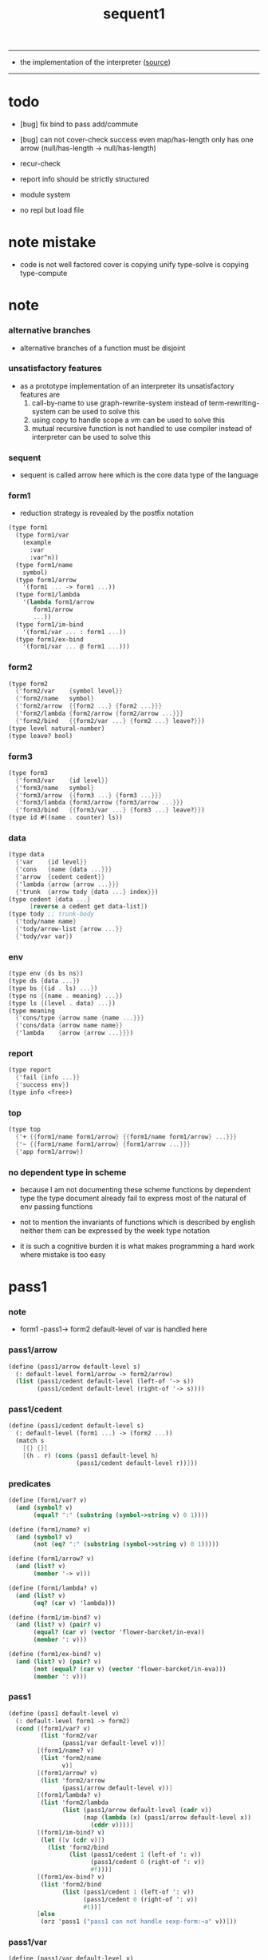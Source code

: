 #+HTML_HEAD: <link rel="stylesheet" href="http://xieyuheng.github.io/asset/css/page.css" type="text/css" media="screen" />
#+PROPERTY: tangle sequent1.scm
#+title: sequent1

---------

- the implementation of the interpreter ([[https://github.com/xieyuheng/sequent1][source]])

---------

* todo

  - [bug] fix bind to pass add/commute

  - [bug] can not cover-check success even map/has-length only has one arrow (null/has-length -> null/has-length)

  - recur-check

  - report info should be strictly structured

  - module system

  - no repl
    but load file

* note mistake

  - code is not well factored
    cover is copying unify
    type-solve is copying type-compute

* note

*** alternative branches

    - alternative branches of a function must be disjoint

*** unsatisfactory features

    - as a prototype implementation of an interpreter
      its unsatisfactory features are
      1. call-by-name
         to use graph-rewrite-system instead of term-rewriting-system
         can be used to solve this
      2. using copy to handle scope
         a vm
         can be used to solve this
      3. mutual recursive function is not handled
         to use compiler instead of interpreter
         can be used to solve this

*** sequent

    - sequent is called arrow here
      which is the core data type of the language

*** form1

    - reduction strategy is revealed by the postfix notation

    #+begin_src scheme :tangle no
    (type form1
      (type form1/var
        (example
          :var
          :var^n))
      (type form1/name
        symbol)
      (type form1/arrow
        '(form1 ... -> form1 ...))
      (type form1/lambda
        '(lambda form1/arrow
           form1/arrow
           ...))
      (type form1/im-bind
        '(form1/var ... : form1 ...))
      (type form1/ex-bind
        '(form1/var ... @ form1 ...)))
    #+end_src

*** form2

    #+begin_src scheme :tangle no
    (type form2
      {'form2/var    {symbol level}}
      {'form2/name   symbol}
      {'form2/arrow  {{form2 ...} {form2 ...}}}
      {'form2/lambda {form2/arrow {form2/arrow ...}}}
      {'form2/bind   {{form2/var ...} {form2 ...} leave?}})
    (type level natural-number)
    (type leave? bool)
    #+end_src

*** form3

    #+begin_src scheme :tangle no
    (type form3
      {'form3/var    {id level}}
      {'form3/name   symbol}
      {'form3/arrow  {{form3 ...} {form3 ...}}}
      {'form3/lambda {form3/arrow {form3/arrow ...}}}
      {'form3/bind   {{form3/var ...} {form3 ...} leave?}})
    (type id #((name . counter) ls))
    #+end_src

*** data

    #+begin_src scheme :tangle no
    (type data
      {'var    {id level}}
      {'cons   {name {data ...}}}
      {'arrow  {cedent cedent}}
      {'lambda {arrow {arrow ...}}}
      {'trunk  {arrow tody {data ...} index}})
    (type cedent {data ...}
          [reverse a cedent get data-list])
    (type tody ;; trunk-body
      {'tody/name name}
      {'tody/arrow-list {arrow ...}}
      {'tody/var var})
    #+end_src

*** env

    #+begin_src scheme :tangle no
    (type env {ds bs ns})
    (type ds {data ...})
    (type bs {(id . ls) ...})
    (type ns {(name . meaning) ...})
    (type ls {(level . data) ...})
    (type meaning
      {'cons/type {arrow name {name ...}}}
      {'cons/data {arrow name name}}
      {'lambda    {arrow {arrow ...}}})
    #+end_src

*** report

    #+begin_src scheme :tangle no
    (type report
      {'fail {info ...}}
      {'success env})
    (type info <free>)
    #+end_src

*** top

    #+begin_src scheme :tangle no
    (type top
      {'+ {{form1/name form1/arrow} {{form1/name form1/arrow} ...}}}
      {'~ {{form1/name form1/arrow} {form1/arrow ...}}}
      {'app form1/arrow})
    #+end_src

*** no dependent type in scheme

    - because I am not documenting these scheme functions by dependent type
      the type document already fail to express
      most of the natural of env passing functions

    - not to mention the invariants of functions which is described by english
      neither them can be expressed by the week type notation

    - it is such a cognitive burden
      it is what makes programming a hard work where mistake is too easy

* pass1

*** note

    - form1 -pass1-> form2
      default-level of var is handled here

*** pass1/arrow

    #+begin_src scheme
    (define (pass1/arrow default-level s)
      (: default-level form1/arrow -> form2/arrow)
      (list (pass1/cedent default-level (left-of '-> s))
            (pass1/cedent default-level (right-of '-> s))))
    #+end_src

*** pass1/cedent

    #+begin_src scheme
    (define (pass1/cedent default-level s)
      (: default-level (form1 ...) -> (form2 ...))
      (match s
        [{} {}]
        [(h . r) (cons (pass1 default-level h)
                       (pass1/cedent default-level r))]))
    #+end_src

*** predicates

    #+begin_src scheme
    (define (form1/var? v)
      (and (symbol? v)
           (equal? ":" (substring (symbol->string v) 0 1))))

    (define (form1/name? v)
      (and (symbol? v)
           (not (eq? ":" (substring (symbol->string v) 0 1)))))

    (define (form1/arrow? v)
      (and (list? v)
           (member '-> v)))

    (define (form1/lambda? v)
      (and (list? v)
           (eq? (car v) 'lambda)))

    (define (form1/im-bind? v)
      (and (list? v) (pair? v)
           (equal? (car v) (vector 'flower-barcket/in-eva))
           (member ': v)))

    (define (form1/ex-bind? v)
      (and (list? v) (pair? v)
           (not (equal? (car v) (vector 'flower-barcket/in-eva)))
           (member ': v)))

    #+end_src

*** pass1

    #+begin_src scheme
    (define (pass1 default-level v)
      (: default-level form1 -> form2)
      (cond [(form1/var? v)
             (list 'form2/var
                   (pass1/var default-level v))]
            [(form1/name? v)
             (list 'form2/name
                   v)]
            [(form1/arrow? v)
             (list 'form2/arrow
                   (pass1/arrow default-level v))]
            [(form1/lambda? v)
             (list 'form2/lambda
                   (list (pass1/arrow default-level (cadr v))
                         (map (lambda (x) (pass1/arrow default-level x))
                           (cddr v))))]
            [(form1/im-bind? v)
             (let ([v (cdr v)])
               (list 'form2/bind
                     (list (pass1/cedent 1 (left-of ': v))
                           (pass1/cedent 0 (right-of ': v))
                           #f)))]
            [(form1/ex-bind? v)
             (list 'form2/bind
                   (list (pass1/cedent 1 (left-of ': v))
                         (pass1/cedent 0 (right-of ': v))
                         #t))]
            [else
             (orz 'pass1 ("pass1 can not handle sexp-form:~a" v))]))
    #+end_src

*** pass1/var

    #+begin_src scheme
    (define (pass1/var default-level v)
      (: default-level symbol -> form2/var)
      (let* ([str (symbol->string v)]
             [cursor (find-char "^" str)])
        (if cursor
          (list (string->symbol (substring str 0 cursor))
                (string->number (substring str (+ 1 cursor) (string-length str))))
          (list v default-level))))
    #+end_src

* pass2

*** note

    - form2 -pass2-> form3
      id of var is handled here

*** pass2/get-arrow

    #+begin_src scheme
    (define (pass2/get-arrow a s)
      (: form2/arrow scope -> form3/arrow)
      (match (pass2/arrow a s)
        [{a1 s} a1]))
    #+end_src

*** pass2/arrow

    #+begin_src scheme
    (define (pass2/arrow a s)
      (: form2/arrow scope -> (form3/arrow scope))
      (match a
        [{ac sc}
         (match (pass2/cedent ac s)
           [{ac1 s1}
            (match (pass2/cedent sc s1)
              [{sc1 s2}
               {{ac1 sc1} s2}])])]))
    #+end_src

*** pass2/cedent

    #+begin_src scheme
    (define (pass2/cedent c s)
      (: (form2 ...) scope -> ((form3 ...) scope))
      (match c
        [{} {{} s}]
        [(f . r)
         (match (pass2 f s)
           [{f1 s1}
            (match (pass2/cedent r s1)
              [{c1 s2}
               {(cons f1 c1) s2}])])]))
    #+end_src

*** pass2/lambda

    #+begin_src scheme
    (define (pass2/lambda l s)
      (: form2/lambda scope -> (form3/lambda scope))
      (match l
        [{a al}
         {{(pass2/get-arrow a s)
           (map (lambda (x) (pass2/get-arrow x s))
             al)}
          s}]))
    #+end_src

*** pass2

    #+begin_src scheme
    (define (pass2 f s)
      (: form2 scope -> (form2 scope))
      (match f
        [{'form2/var v}
         (match (pass2/var v s)
           [{v1 s1}
            {{'form3/var v1} s1}])]
        [{'form2/name n}
         {{'form3/name n} s}]
        [{'form2/arrow a}
         (match (pass2/arrow a s)
           [{a1 s1}
            {{'form3/arrow a1} s1}])]
        [{'form2/lambda l}
         (match (pass2/lambda l s)
           [{l1 s1}
            {{'form3/lambda l1} s1}])]
        [{'form2/bind b}
         (match (pass2/bind b s)
           [{b1 s1}
            {{'form3/bind b1} s1}])]))
    #+end_src

*** id/new

    #+begin_src scheme
    (define id/counter 0)

    (define (id/new n ls)
      (: name ls -> id)
      (set! id/counter (+ 1 id/counter))
      (vector (cons n id/counter) ls))
    #+end_src

*** pass2/var

    #+begin_src scheme
    (define (pass2/var v s)
      (: form2/var scope -> (form3/var scope))
      (match v
        [{symbol level}
         (let ([found (assq symbol s)])
           (if found
             (let ([old (cdr found)])
               {{old level} s})
             (let ([new (id/new symbol '())])
               {{new level}
                (cons (cons symbol new) s)})))]))
    #+end_src

*** pass2/bind

    #+begin_src scheme
    (define (pass2/bind b s)
      (: form2/bind scope -> (form3/bind scope))
      (match b
        [{vs c leave?}
         (match (pass2/cedent vs s)
           [{vs1 s1}
            (match (pass2/cedent c s1)
              ;; this means vars in vs can occur in c
              [{c1 s2}
               {{vs1 c1 leave?} s2}])])]))
    #+end_src

* pass3

*** note

    - form3 -pass3-> data
      cons & trunk are created here
      - ns is searched
        but no effect on ns

    - note that
      we are building new function body
      with the help of the data-stack
      thus
      whenever a list of data in data-stack are used to form a function body
      the list should be reversed

    - bind is handled here
      no unification here
      bs is not used here
      bind just effect on the id of var

    - apply is handled here
      when meet 'apply' form a trunk from arrow or lambda
      if it is arrow
      use infer/arrow to get the type of it
      if it is lambda
      use infer/arrow-list to get the type of it

    - pass3 will use env passing
      note that
      when env passing is used
      those functions would not be separately testable

    - note that
      nested arrow or lambda will not block scope
      different var must have different name
      this is due to the natural of non-determinate data

*** env/pop

    #+begin_src scheme
    (define (env/pop e)
      (: env -> (data env))
      (match e
        [{(d . r) bs ns}
         {d {r bs ns}}]))
    #+end_src

*** pass3/get-arrow

    #+begin_src scheme
    (define (pass3/get-arrow a e)
      (: form3/arrow env -> arrow)
      (match (env/pop (pass3/arrow a e))
        [{{'arrow arrow} __}
         arrow]))
    #+end_src

*** pass3/arrow

    #+begin_src scheme
    (define (pass3/arrow a e)
      (: form3/arrow env -> env)
      (match e
        [{ds bs ns}
         (match a
           [{ac sc}
            (match (pass3/cedent ac {{} bs ns})
              [{dl-ac __ __}
               (match (pass3/cedent sc {{} bs ns})
                 [{dl-sc __ __}
                  {(cons {'arrow {(reverse dl-ac) (reverse dl-sc)}}
                         ds)
                   bs
                   ns}])])])]))
    #+end_src

*** pass3/get-arrow-check

    #+begin_src scheme
    (define (pass3/get-arrow-check ta a e)
      (: arrow form3/arrow env -> arrow)
      (match (env/pop (pass3/arrow-check ta a e))
        [{{'arrow arrow} __}
         arrow]))
    #+end_src

*** pass3/arrow-check

    - check should be merged into pass3
      because to form trunk from var by apply
      I need the type of var to arrow
      to assign such type
      I need to check antecedent first

    - note that the efforts of unifications here are commited
      before this commite I copy the type arrow

    - I need to do commit here
      because when apply a var
      I need to get the type of it
      to form a trunk

    #+begin_src scheme
    (define (pass3/arrow-check ta a e)
      (: arrow form3/arrow env -> env)
      (let ([ta (copy-arrow ta)])
        (match e
          [{ds bs ns}
           (match {ta a}
             [{{tac tsc} {ac sc}}
              (match (pass3/cedent ac {{} (cons '(commit-point) bs) ns})
                [{dl-ac bs-ac __}
                 (match (type-solve/cedent (reverse dl-ac) {{} bs-ac ns})
                   [{'fail il}
                    (orz 'pass3/arrow-check
                      ("fail to type-solve/cedent~%")
                      ("ac : ~a~%" (reverse dl-ac))
                      ("info-list : ~a~%" il))]
                   [{'success {type-dl-ac type-bs-ac __}}
                    (match (compute/cedent tac {{} type-bs-ac ns})
                      [{'fail il}
                       (orz 'pass3/arrow-check
                         ("fail to compute/cedent~%")
                         ("tac : ~a~%" tac)
                         ("info-list : ~a~%" il))]
                      [{'success {dl-tac bs-tac __}}
                       (match (unify/data-list
                               dl-tac type-dl-ac
                               {'success {{} bs-tac ns}})
                         [{'fail il}
                          (orz 'pass3/arrow-check
                            ("fail to unify/data-list~%")
                            ("dl-tac : ~a~%" dl-tac)
                            ("type-dl-ac : ~a~%" type-dl-ac)
                            ("info-list : ~a~%" il))]
                         [{'success {__ bs-antecedent __}}
                          (bs/commit! bs-antecedent)
                          (match (pass3/cedent sc {{} (cons '(commit-point) bs) ns})
                            [{dl-sc bs-sc __}
                             (match (type-solve/cedent (reverse dl-sc) {{} bs-sc ns})
                               [{'fail il}
                                (orz 'pass3/arrow-check
                                  ("fail to type-solve/cedent~%")
                                  ("sc : ~a~%" (reverse dl-sc))
                                  ("info-list : ~a~%" il))]
                               [{'success {type-dl-sc type-bs-sc __}}
                                (match (compute/cedent tsc {{} type-bs-sc ns})
                                  [{'fail il}
                                   (orz 'pass3/arrow-check
                                     ("fail to compute/cedent~%")
                                     ("tsc : ~a~%" tsc)
                                     ("info-list : ~a~%" il))]
                                  [{'success {dl-tsc bs-tsc __}}
                                   (match (;; unify/data-list
                                           cover/data-list
                                           type-dl-sc dl-tsc
                                           {'success {{} bs-tsc ns}})
                                     [{'fail il}
                                      (orz 'pass3/arrow-check
                                        ("fail to cover/data-list:~%")
                                        ("dl-tsc : ~a~%" dl-tsc)
                                        ("type-dl-sc : ~a~%" type-dl-sc)
                                        ("info-list : ~a~%" il))]
                                     [{'success {__ bs-succedent __}}
                                      (bs/commit! bs-succedent)
                                      {(cons {'arrow {(reverse dl-ac) (reverse dl-sc)}}
                                             ds)
                                       bs
                                       ns}])])])])])])])])])])))
    #+end_src

*** pass3/cedent

    #+begin_src scheme
    (define (pass3/cedent c e)
      (: (form3 ...) env -> env)
      (match e
        [{ds bs ns}
         (match c
           [{} e]
           [(h . r) (pass3/cedent r (pass3 h e))])]))
    #+end_src

*** pass3/lambda

    #+begin_src scheme
    (define (pass3/lambda l e)
      (: form3/lambda env -> env)
      (match e
        [{ds bs ns}
         (match l
           [{a al}
            (let ([ta (pass3/get-arrow a e)])
              {(cons {'lambda
                         {ta
                          (map (lambda (x)
                                 (pass3/get-arrow-check ta x e))
                            al)}}
                     ds)
               bs
               ns})])]))
    #+end_src

*** pass3

    #+begin_src scheme
    (define (pass3 f e)
      (: form3 env -> env)
      (match f
        [{'form3/var x} (pass3/var x e)]
        [{'form3/name 'apply} (pass3/apply e)]
        [{'form3/name x} (pass3/name x e)]
        [{'form3/arrow x} (pass3/arrow x e)]
        [{'form3/lambda x} (pass3/lambda x e)]
        [{'form3/bind x} (pass3/bind x e)]))
    #+end_src

*** pass3/var

    #+begin_src scheme
    (define (pass3/var v e)
      (: form3/var env -> env)
      (match e
        [{ds bs ns}
         ;; actually there is no need to search bs
         ;; but anyway
         {(cons (bs/deep bs {'var v}) ds)
          bs
          ns}]))
    #+end_src

*** pass3/apply

    #+begin_src scheme
    (define (pass3/apply e)
      (: env -> env)
      (match e
        [{(d . r) bs ns}
         (pass3/apply/data d {r bs ns})]))
    #+end_src

*** pass3/apply/data

    #+begin_src scheme
    (define (pass3/apply/data d e)
      (: data env -> env)
      (match d
        [{'arrow x}
         (pass3/apply/arrow x e)]
        [{'lambda x}
         (pass3/apply/lambda x e)]
        [{'var x}
         (pass3/apply/var x e)]
        [__
         (orz 'pass3/apply/data
           ("can only apply arrow or lambda or var~%")
           ("but the data at the top of data-stack is : ~a~%" d))]))
    #+end_src

*** pass3/apply/arrow

    #+begin_src scheme
    (define (pass3/apply/arrow a e)
      (: arrow env -> env)
      (match e
        [{ds bs ns}
         (let* ([t (infer/arrow a e)])
           (match t
             [{ac sc}
              (let* ([alen (length ac)]
                     [slen (length sc)]
                     [dl (sublist ds 0 alen)]
                     [make-trunk
                      (lambda (i)
                        {'trunk
                          {t {'tody/arrow-list {a}} dl i}})])
                {(append (reverse (map make-trunk (genlist slen)))
                         (sublist ds alen (length ds)))
                 bs
                 ns})]))]))
    #+end_src

*** pass3/apply/lambda

    #+begin_src scheme
    (define (pass3/apply/lambda l e)
      (: lambda env -> env)
      (match e
        [{ds bs ns}
         (match l
           [{{ac sc} al}
            (let* ([alen (length ac)]
                   [slen (length sc)]
                   [dl (sublist ds 0 alen)]
                   [make-trunk
                    (lambda (i)
                      {'trunk
                        {{ac sc} {'tody/arrow-list al} dl i}})])
              {(append (reverse (map make-trunk (genlist slen)))
                       (sublist ds alen (length ds)))
               bs
               ns})])]))
    #+end_src

*** pass3/apply/var

    #+begin_src scheme
    (define (pass3/apply/var v e)
      (: var env -> env)
      (match e
        [{ds bs ns}
         (if (not (var/fresh? v e))
           (pass3/apply/data (bs/deep bs {'var v}) e)
           (match (type-solve/var v e)
             [{'fail il}
              (orz 'pass3/apply/var
                ("fail to compute the type of var : ~a~%" v)
                ("report info :~%~a~%" il))]
             [{'success {(d . __) __ __}}
              (match d
                [{'arrow {ac sc}}
                 (let* ([alen (length ac)]
                        [slen (length sc)]
                        [dl (sublist ds 0 alen)]
                        [make-trunk
                         (lambda (i)
                           {'trunk
                             {{ac sc} {'tody/var v} dl i}})])
                   {(append (reverse (map make-trunk (genlist slen)))
                            (sublist ds alen (length ds)))
                    bs
                    ns})]
                [__
                 (orz 'pass3/apply/var
                   ("to form trunk from var~%")
                   ("the type of var must be a arrow~%")
                   ("var : ~a~%" v)
                   ("type of var : ~a~%" d))])]))]))
    #+end_src

*** id->name & id->counter & id->ls

    #+begin_src scheme
    (define (id->name id)
      (car (vector-ref id 0)))

    (define (id->counter id)
      (cdr (vector-ref id 0)))

    (define (id->ls id)
      (vector-ref id 1))
    #+end_src

*** pass3/name

    - this can be optimized by
      to do more computations before storing things into ns
      but I leave it for now

    #+begin_src scheme
    (define (pass3/name n e)
      (: form3/name env -> env)
      (match e
        [{ds bs ns}
         (let ([found (assq n ns)])
           (if (not found)
             (orz 'pass3/name ("unknow name : ~a~%" n))
             (let ([meaning (cdr found)])
               (match meaning
                 [{'cons/type {a n1 __}}
                  (match (copy-arrow a)
                    [{ac __}
                     (pass3/name/cons (length ac) ac n1 e)])]
                 [{'cons/data {a n1 __}}
                  (match (copy-arrow a)
                    [{ac __}
                     (pass3/name/cons (length ac) ac n1 e)])]
                 [{'lambda {{ac sc} __}}
                  (pass3/name/trunk (length ac) (length sc) {ac sc} n e)]))))]))
    #+end_src

*** pass3/name/cons

    - note the commit of a copy of type
      into the arguments
      without such commit the information will be not enough for cover

    #+begin_src scheme
    (define (pass3/name/cons len ac n e)
      (: length antecedent name env -> env)
      (match e
        [{ds bs ns}
         (let ([dl (sublist ds 0 len)])
           (match (type-solve/cedent (reverse dl)
                                     {{} (cons '(commit-point) bs) ns})
             [{'fail il}
              (orz 'pass3/name/cons
                ("type-compute/cedent fail~%")
                ("(reverse dl) : ~a~%" (reverse dl))
                ("info list : ~%~a~%" il))]
             [{'success {ds1 bs1 ns1}}
              (match (unify/data-list
                      ds1 (reverse ac)
                      {'success {ds bs1 ns1}})
                [{'fail il}
                 (orz 'pass3/name/cons
                   ("unify/data-list fail~%")
                   ("ds1 : ~a~%" ds1)
                   ("(reverse ac) : ~a~%" (reverse ac))
                   ("info list : ~%~a~%" il))]
                [{'success {ds2 bs2 ns2}}
                 {(cons {'cons
                         ;; dl in cons is as the order of dl in stack
                         ;; thus no reverse is needed
                         {n dl}}
                        (sublist ds len (length ds)))
                  (bs/commit! bs2)
                  ns}])]))]))
    #+end_src

*** pass3/name/trunk

    - ><><><
      in this first write
      no redex is reduced

    - when intro a trunk from name
      only name should be recorded not the body
      this is to handle recursive definitions

    - type arrow needs to be copied

    #+begin_src scheme
    (define (pass3/name/trunk alen slen a n e)
      (: length length arrow name env -> env)
      (match e
        [{ds bs ns}
         (let ([a (copy-arrow a)])
           (match a
             [{ac sc}
              (let* ([dl (sublist ds 0 alen)]
                     ;; dl in trunk is as the order of dl in stack
                     ;; thus no reverse is needed
                     [make-trunk (lambda (i) {'trunk {a {'tody/name n} dl i}})])
                {(append (reverse (map make-trunk (genlist slen)))
                         (sublist ds alen (length ds)))
                 bs
                 ns})]))]))

    ;; try to fix map/has-length
    ;; by the commit of a copy of type into the arguments

    ;; (define (pass3/name/trunk alen slen a n e)
    ;;   (: length length arrow name env -> env)
    ;;   (match e
    ;;     [{ds bs ns}
    ;;      (let ([a (copy-arrow a)])
    ;;        (match a
    ;;          [{ac sc}
    ;;           (let* ([dl (sublist ds 0 alen)]
    ;;                  ;; dl in trunk is as the order of dl in stack
    ;;                  ;; thus no reverse is needed
    ;;                  [make-trunk (lambda (i) {'trunk {a {'tody/name n} dl i}})])
    ;;             (match (type-solve/cedent (reverse dl)
    ;;                                       {{} (cons '(commit-point) bs) ns})
    ;;               [{'fail il}
    ;;                (orz 'pass3/name/trunk
    ;;                  ("type-compute/cedent fail~%")
    ;;                  ("(reverse dl) : ~a~%" (reverse dl))
    ;;                  ("info list : ~%~a~%" il))]
    ;;               [{'success {ds1 bs1 ns1}}
    ;;                (match (unify/data-list
    ;;                        (reverse ac) ds1
    ;;                        {'success {ds bs1 ns1}})
    ;;                  [{'fail il}
    ;;                   (orz 'pass3/name/trunk
    ;;                     ("unify/data-list fail~%")
    ;;                     ("ds1 : ~a~%" ds1)
    ;;                     ("(reverse ac) : ~a~%" (reverse ac))
    ;;                     ("info list : ~%~a~%" il))]
    ;;                  [{'success {ds2 bs2 ns2}}
    ;;                   {(append (reverse (map make-trunk (genlist slen)))
    ;;                            (sublist ds alen (length ds)))
    ;;                    (bs/commit! bs2)
    ;;                    ns}])]))]))]))
    #+end_src

*** pass3/bind

    #+begin_src scheme
    (define (pass3/bind b e)
      (: form3/bind env -> env)
      (match e
        [{ds bs ns}
         (match b
           [{vl c leave?}
            (match (pass3/cedent c {{} bs ns})
              [{ds1 __ __}
               (if (not (eq? 1 (length ds1)))
                 (orz 'pass3/bind
                   ("the cedent in bind should only return one data~%")
                   ("bind : ~a~%" b))
                 (let ([d1 (car ds1)])
                   (letrec ([recur
                             (lambda (vl e)
                               (: (form3/var ...) env -> env)
                               (match e
                                 [{ds bs ns}
                                  (match vl
                                    [{} e]
                                    [({'form3/var {id level}} . r)
                                     (if (not (var/fresh? {id level} e))
                                       (orz 'pass3/bind
                                         ("var is not fresh : ~a~%" {id level})
                                         ("env : ~a~%" e))
                                       (if (not
                                            (match (consistent-check
                                                    {id level} d1 e)
                                              [{'fail __} #f]
                                              [{'success __} #t]))
                                         (orz 'pass3/bind
                                           ("var data is not consistent~%")
                                           ("var : ~a~%" {id level})
                                           ("data : ~a~%" d1))
                                         (let ()
                                           (id/commit! id {(cons level d1)})
                                           (recur r {(if leave?
                                                       (cons d1 ds)
                                                       ds)
                                                     bs
                                                     ns}))))])]))])
                     (recur vl e))))])])]))
    #+end_src

*** id/commit!

    #+begin_src scheme
    (define (id/commit! id ls)
      (: id ls -> id
         [with effect on id])
      (let ()
        (vector-set! id 1 (append ls (vector-ref id 1)))
        id))
    #+end_src

* bind-stack

*** note

    - ><><><

    - infer level n can get level n+1

    - note how the types of these functions are different

*** bs/find

    #+begin_src scheme
    (define (bs/find bs v)
      (: bs var -> (or data #f))
      (match v
        [{id level}
         (let* ([level (if (eq? level #f)
                         0
                         level)]
                [found/commit (assq level (id->ls id))])
           (if found/commit
             (cdr found/commit)
             (let* ([found/ls (assq id bs)]
                    [found/bind
                     (if found/ls
                       (assq level (cdr found/ls))
                       #f)])
               (if found/bind
                 (cdr found/bind)
                 #f))))]))
    #+end_src

*** bs/walk

    #+begin_src scheme
    (define (bs/walk bs d)
      (: bs data -> data)
      (match d
        [{'var v}
         (let ([found (bs/find bs v)])
           (if found
             (bs/walk bs found)
             d))]
        [{__ e} d]))
    #+end_src

*** bs/deep

    - do not handle trunk here
      because I think maybe no computations should be done in pass3

    #+begin_src scheme
    (define (bs/deep bs d)
      (: bs data -> data)
      (letrec* ([bs/deep-list
                 (lambda (bs dl)
                   (map (lambda (x) (bs/deep bs x)) dl))]
                [bs/deep-arrow
                 (lambda (bs a)
                   (match a
                     [(dl1 dl2)
                      (list (bs/deep-list bs dl1)
                            (bs/deep-list bs dl2))]))]
                [bs/deep-arrow-list
                 (lambda (bs al)
                   (map (lambda (a) (bs/deep-arrow bs a)) al))])
        (match (bs/walk bs d)
          ;; a var is fresh after bs/walk
          [{'var v}
           {'var v}]
          [{'cons {name dl}}
           {'cons {name (bs/deep-list bs dl)}}]
          [{'arrow a} {'arrow (bs/deep-arrow bs a)}]
          [{'lambda {a al}}
           {'lambda {(bs/deep-arrow bs a)
                     (bs/deep-arrow-list bs al)}}]
          [{'trunk {a tody dl i}}
           {'trunk
             {(bs/deep-arrow bs a)
              (match tody
                [{'tody/var v}
                 (match (bs/deep bs {'var v})
                   [{'var v1} {'tody/var v1}]
                   [{'arrow a1} {'tody/arrow-list {a1}}]
                   [{'lambda {a al}} {'tody/arrow-list al}]
                   [d
                    (orz 'bs/deep
                      ("find something wrong from the var in the tody of trunk~%")
                      ("data : ~a~%" d))])]
                [{'tody/name n}
                 {'tody/name n}]
                [{'tody/arrow-list al}
                 {'tody/arrow-list (bs/deep-arrow-list bs al)}])
              (bs/deep-list bs dl)
              i}}])))
    #+end_src

*** var/fresh?

    #+begin_src scheme
    (define (var/fresh? v e)
      (: var env -> bool)
      (match e
        [{ds bs ns}
         (equal? (bs/walk bs {'var v})
                 {'var v})]))
    #+end_src

*** bs/extend

    #+begin_src scheme
    (define (bs/extend bs v d)
      (: bs var data -> bs)
      (match v
        [{id level}
         (let ([found/ls (assq id bs)])
           (if found/ls
             (substitute (cons id (cons (cons level d)
                                        (cdr found/ls)))
                         (lambda (pair) (eq? (car pair) id))
                         bs)
             (cons (cons id (list (cons level d)))
                   bs)))]))
    #+end_src

*** var/eq?

    #+begin_src scheme
    (define (var/eq? v1 v2)
      (match (list v1 v2)
        [{{id1 level1} {id2 level2}}
         (and (eq? id1 id2)
              (eq? level1 level2))]))
    #+end_src

* copy-arrow

*** note

    - the name in trunk will be changed to (arrow ...)
      (arrow ...) is fetched from ns and copied

    - copy-arrow is called when
      | trunk intro in pass3          | copy type arrow                    |
      | trunk->trunk*                 | copy body arrow-list               |
      | compute/arrow in type-compute | copy arrow to maintain undo-ablity |

    - copy is arrow by arrow
      every var in new arrow is different from old arrow
      thus
      1. scope is also arrow by arrow
      2. a non-determinate var can not be substituted into lambda as it is
         but is copied

    - this copy is one of the main place where this prototype can be optimized
      a vm can be designed to replace this copy function
      and change the interpreter to a compiler

*** copy-arrow

    #+begin_src scheme
    (define (copy-arrow a)
      (: arrow -> arrow)
      (match (copy/arrow a '())
        [{a1 __} a1]))
    #+end_src

*** copy-cedent

    #+begin_src scheme
    (define (copy-cedent c)
      (: cedent -> cedent)
      (match (copy/cedent c '())
        [{c1 __} c1]))
    #+end_src

*** copy/arrow

    #+begin_src scheme
    (define (copy/arrow a s)
      (: arrow scope -> (arrow scope))
      (match a
        [{ac sc}
         (match (copy/cedent ac s)
           [{ac1 s1}
            (match (copy/cedent sc s1)
              [{sc1 s2}
               {{ac1 sc1} s2}])])]))
    #+end_src

*** copy/data-list

    #+begin_src scheme
    (define (copy/data-list dl s)
      (: (data ...) scope -> ((data ...) scope))
      (copy/cedent dl s))
    #+end_src

*** copy/cedent

    #+begin_src scheme
    (define (copy/cedent c s)
      (: cedent scope -> (cedent scope))
      (match c
        [{} {{} s}]
        [(h . r)
         (match (copy h s)
           [{h1 s1}
            (match (copy/cedent r s1)
              [{r1 s2}
               {(cons h1 r1) s2}])])]))
    #+end_src

*** copy/lambda

    #+begin_src scheme
    (define (copy/lambda l s)
      (: lambda scope -> (lambda scope))
      (match l
        [{a al}
         (match (copy/arrow a s)
           [{a1 s1}
            (match (copy/arrow-list al s1)
              [{al1 s2}
               {{a1 al1} s2}])])]))
    #+end_src

*** copy/arrow-list

    #+begin_src scheme
    (define (copy/arrow-list al s)
      (: (arrow ...) scope -> ((arrow ...) scope))
      (match al
        [{} {{} s}]
        [(h . r)
         (match (copy/arrow h s)
           [{h1 s1}
            (match (copy/arrow-list r s1)
              [{r1 s2}
               {(cons h1 r1) s2}])])]))
    #+end_src

*** copy

    #+begin_src scheme
    (define (copy d s)
      (: data scope -> (data scope))
      (match d
        [{'var x}
         (match (copy/var x s)
           [{x1 s1}
            {{'var x1} s1}])]
        [{'cons x}
         (match (copy/cons x s)
           [{x1 s1}
            {{'cons x1} s1}])]
        [{'arrow x}
         (match (copy/arrow x s)
           [{x1 s1}
            {{'arrow x1} s1}])]
        [{'lambda x}
         (match (copy/lambda x s)
           [{x1 s1}
            {{'lambda x1} s1}])]
        [{'trunk x}
         (match (copy/trunk x s)
           [{x1 s1}
            {{'trunk x1} s1}])]))
    #+end_src

*** copy/var

    #+begin_src scheme
    (define (copy/var v s)
      (: var scope -> (var scope))
      (match v
        [{id level}
         (let ([found (assq id s)])
           (if found
             {{(cdr found) level} s}
             (let* ([ls (id->ls id)]
                    [id1 (id/new (id->name id) '())]
                    [s1 (cons (cons id id1) s)])
               (match (copy/ls ls s1)
                 [{ls1 s2}
                  (id/commit! id1 ls1)
                  {{id1 level} s2}]))))]))
    #+end_src

*** copy/ls

    #+begin_src scheme
    (define (copy/ls ls s)
      (: ls scope -> (ls scope))
      (match ls
        [{} {{} s}]
        [((level . data) . r)
         (match (copy data s)
           [{data1 s1}
            (match (copy/ls r s1)
              [{r1 s2}
               {(cons (cons level data1)
                      r1)
                s2}])])]))
    #+end_src

*** copy/cons

    #+begin_src scheme
    (define (copy/cons c s)
      (: cons scope -> (cons scope))
      (match c
        [{n dl}
         (match (copy/data-list dl s)
           [{dl1 s1}
            {{n dl1} s1}])]))
    #+end_src

*** copy/trunk

    #+begin_src scheme
    (define (copy/trunk p s)
      (: trunk scope -> (trunk scope))
      (match p
        [{a tody dl i}
         (match tody
           [{'tody/var v}
            (match (copy/arrow a s)
              [{a1 s1}
               (match (copy/data-list dl s1)
                 [{dl1 s2}
                  (match (copy/var v s2)
                    [{v1 s3}
                     {{a1 {'tody/var v1} dl1 i} s3}])])])]
           [{'tody/name n}
            (match (copy/arrow a s)
              [{a1 s1}
               (match (copy/data-list dl s1)
                 [{dl1 s2}
                  {{a1 {'tody/name n} dl1 i} s2}])])]
           [{'tody/arrow-list al}
            (match (copy/arrow a s)
              [{a1 s1}
               (match (copy/arrow-list al s1)
                 [{al1 s2}
                  (match (copy/data-list dl s2)
                    [{dl1 s3}
                     {{a1 {'tody/arrow-list al1} dl1 i} s3}])])])])]))
    #+end_src

* compute

*** compute/arrow

    - commit should be preformed arrow by arrow
      one arrow can only commit on its own var
      this is achieve by the natural of the structure of bs

    - note that
      commit is only meant to handle non-determinate var
      of which the level n is bound
      where n > 0

    #+begin_src scheme
    (define (compute/arrow a e)
      (: arrow env -> report)
      (match e
        [{ds bs ns}
         (match a
           [{ac sc}
            (let ([alen (length ac)]
                  [slen (length sc)])
              (match (compute/cedent ac {ds (cons '(commit-point) bs) ns})
                [{'fail il} {'fail il}]
                [{'success {ds1 bs1 ns1}}
                 (match (;; unify/data-list
                         cover/data-list
                         (take ds1 alen) (take (drop ds1 alen) alen)
                         {'success
                          {(drop (drop ds1 alen) alen)
                           bs1
                           ns1}})
                   [{'fail il} {'fail il}]
                   [{'success e2}
                    (match (compute/cedent sc e2)
                      [{'fail il} {'fail il}]
                      [{'success {ds3 bs3 ns3}}
                       {'success {ds3 (bs/commit! bs3) ns3}}])])]))])]))
    #+end_src

*** bs/commit!

    #+begin_src scheme
    (define (bs/commit! bs)
      (: bs -> bs
         [with effect on part of elements of bs])
      (cond [(equal? '(commit-point) (car bs))
             (cdr bs)]
            [else
             (let* ([pair (car bs)]
                    [id (car pair)]
                    [ls (cdr pair)])
               (id/commit! id ls)
               (bs/commit! (cdr bs)))]))
    #+end_src

*** compute/cedent

    #+begin_src scheme
    (define (compute/cedent c e)
      (: cedent env -> report)
      (match c
        ;; proper tail call
        [{h} (compute h e)]
        [{} {'success e}]
        [(h . r)
         (match (compute h e)
           [{'fail il} {'fail il}]
           [{'success e1} (compute/cedent r e1)])]))
    #+end_src

*** compute

    #+begin_src scheme
    (define (compute d e)
      (: data env -> report)
      (match e
        [(ds bs ns)
         (match d
           [{'var x} (compute/var x e)]
           [{'cons x} (compute/cons x e)]
           [{'trunk x} (compute/trunk x e)]
           ;; note that arrow in arrow is computed as literal
           [__ {'success {(cons d ds) bs ns}}])]))
    #+end_src

*** compute/var

    #+begin_src scheme
    (define (compute/var v e)
      (: var env -> report)
      (match e
        [(ds bs ns)
         (let ([d (bs/deep bs {'var v})])
           (match d
             ;; result found from this var needs to be compute again
             ;; except for fresh var
             [{'var __}
              {'success {(cons d ds) bs ns}}]
             [{__ __}
              (compute d e)]))]))
    #+end_src

*** compute/cons

    #+begin_src scheme
    (define (compute/cons c e)
      (: cons env -> report)
      (match e
        [(ds bs ns)
         (match c
           [(n dl)
            ;; the following reverse
            ;; dl in stack -> dl in function body
            (match (compute/cedent (reverse dl) (list '() bs ns))
              [{'fail il}
               {'fail (cons `(compute/cons
                              fail
                              (cons: ,c))
                            il)}]
              [{'success {ds1 bs1 ns1}}
               {'success {(cons {'cons {n ds1}}
                                ds)
                          bs
                          ns}}])])]))
    #+end_src

*** compute/trunk

***** compute/trunk

      - I thought
        there is no reducible trunk after compute/trunk
        thus no reducible trunk after compute/arrow
        but it is actually not true
        because computations after a non-reducible trunk
        might make the trunk reducible
        but no look-back is implemented to handle such case

      - ><><><
        since I do not really have this invariant
        I should be careful to make sure that
        no functions rely on this invariant

      #+begin_src scheme
      (define (compute/trunk t e)
        (: trunk env -> report)
        (match t
          [{a tody dl i}
           (match tody
             [{'tody/var __} (compute/trunk/tody/var t e)]
             [{'tody/name __} (compute/trunk/tody/name t e)]
             [{'tody/arrow-list __} (compute/trunk/tody/arrow-list t e)])]))
      #+end_src

***** compute/trunk/tody/var

      - non-determinate may still here

      #+begin_src scheme
      (define (compute/trunk/tody/var t e)
        (: trunk env -> report)
        (match e
          [{ds bs ns}
           (match t
             [{a {'tody/var v} dl i}
              (match (bs/deep bs {'var v})
                [{'var v1}
                 {'success
                  {(cons {'trunk {a {'tody/var v1} dl i}} ds)
                   bs
                   ns}}]
                [{'arrow a1}
                 (compute/trunk/tody/arrow-list
                  {a {'tody/arrow-list {a1}} dl i} e)]
                [{'lambda {a1 al}}
                 (compute/trunk/tody/arrow-list
                  ;; I can use a1 or a
                  ;; I use a here
                  {a {'tody/arrow-list al} dl i} e)]
                [d
                 (orz 'compute/trunk/tody/var
                   ("find something wrong from the var in the tody of trunk~%")
                   ("data : ~a~%" d))])])]))
      #+end_src

***** compute/trunk/tody/name

      #+begin_src scheme
      (define (compute/trunk/tody/name t e)
        (: trunk env -> report)
        (match e
          [{ds bs ns}
           (match t
             [{a {'tody/name n} dl i}
              (compute/trunk/tody/arrow-list (trunk->trunk* t e) e)])]))
      #+end_src

***** compute/trunk/tody/arrow-list

      #+begin_src scheme
      (define (compute/trunk/tody/arrow-list t e)
        (: trunk env -> report)
        (match e
          [{ds bs ns}
           (match t
             [{a {'tody/arrow-list al} dl i}
              ;; the following reverse
              ;; dl in stack -> dl in function body
              (match (compute/cedent (reverse dl) {{} bs ns})
                [{'fail il}
                 {'fail (cons `(compute/trunk/tody/arrow-list
                                fail when computing data-list
                                (data-list: ,dl))
                              il)}]
                [{'success e1}
                 (match e1
                   [{ds1 bs1 ns1}
                    (let* ([dl1 ds1]
                           [al1 (filter-arrow-list al dl1 e1)])
                      (match al1
                        [{}
                         {'success
                          {(cons {'trunk {a {'tody/arrow-list al} dl1 i}}
                                 ds)
                           bs1
                           ns1}}]
                        [{a1}
                         (match (compute/arrow a1 e1)
                           ;; after this compute/arrow
                           ;; binds are commited
                           [{'success e2}
                            {'success {(cons (proj i e2) ds)
                                       bs1
                                       ns1}}]
                           [{'fail il} {'fail il}])]))])])])]))
      #+end_src

***** trunk->trunk*

      - replace the name in trunk by arrow-list

      - the ns of env is needed
        to find the arrow-list under the name

      #+begin_src scheme
      (define (trunk->trunk* t e)
        (: trunk env -> trunk)
        (match e
          [{ds bs ns}
           (match t
             [{a {'tody/name n} dl i}
              (let ([found (assq n ns)])
                (if (not found)
                  (orz 'trunk->trunk*
                    ("fail~%")
                    ("unknow name : ~a~%" n))
                  (let ([meaning (cdr found)])
                    (match meaning
                      [{'lambda {{ac sc} al1}}
                       {a {'tody/arrow-list (map copy-arrow al1)} dl i}]
                      [__
                       (orz 'trunk->trunk*
                         ("trunk->trunk* fail~%" )
                         ("name is not lambda : ~a~%" n))]))))]
             [{a tody dl i} {a tody dl i}])]))
      #+end_src

*** filter-arrow-list

    - no commit should be made here

    #+begin_src scheme
    (define (filter-arrow-list al dl e)
      (: (arrow ...) (data ...) env -> (arrow ...))
      (if (eq? '() al)
        '()
        (match e
          [{ds bs ns}
           (match (car al)
             [{ac __}
              (let ([alen (length ac)])
                (match (compute/cedent ac e)
                  [{'fail __}
                   (orz 'filter-arrow-list ("fail to compute/cedent~%"))]
                  [{'success {ds1 bs1 ns1}}
                   (match (;; unify/data-list
                           cover/data-list
                           (take ds1 alen) dl
                           {'success {(drop ds1 alen)
                                      bs1
                                      ns1}})
                     [{'fail __}
                      (filter-arrow-list (cdr al) dl e)]
                     [{'success __}
                      (cons (car al) '())])]))])])))
    #+end_src

*** proj

    #+begin_src scheme
    (define (proj i e)
      (: index env -> data)
      (match e
        [(ds bs ns)
         (list-ref ds (- (length ds) (+ 1 i)))]))
    #+end_src

* solve

*** solve/arrow

    #+begin_src scheme
    (define (solve/arrow a e)
      (: arrow env -> report)
      (match e
        [{ds bs ns}
         (match a
           [{ac sc}
            (let ([alen (length ac)]
                  [slen (length sc)])
              (match (compute/cedent ac {ds (cons '(commit-point) bs) ns})
                [{'fail il} {'fail il}]
                [{'success {ds1 bs1 ns1}}
                 (match (unify/data-list
                         ;; cover/data-list
                         (take ds1 alen) (take (drop ds1 alen) alen)
                         {'success
                          {(drop (drop ds1 alen) alen)
                           bs1
                           ns1}})
                   [{'fail il} {'fail il}]
                   [{'success e2}
                    (match (compute/cedent sc e2)
                      [{'fail il} {'fail il}]
                      [{'success {ds3 bs3 ns3}}
                       {'success {ds3 (bs/commit! bs3) ns3}}])])]))])]))
    #+end_src

* print

*** print/cedent

    #+begin_src scheme
    (define (print/cedent c e)
      (: cedent env -> [effect on terminal])
      (match c
        [{} (void)]
        [{d} (print/data d e)]
        [(d . r)
         (print/data d e)
         (format #t " ")
         (print/cedent r e)]))
    #+end_src

*** print/data-list

    #+begin_src scheme
    (define (print/data-list dl e)
      (: (data ...) env -> [effect on terminal])
      (print/cedent (reverse dl) e))
    #+end_src

*** print/data

    #+begin_src scheme
    (define (print/data d e)
      (: data env -> [effect on terminal])
      (match d
        [{'var x} (print/var x e)]
        [{'cons x} (print/cons x e)]
        [{'arrow x} (print/arrow x e)]
        [{'lambda x} (print/lambda x e)]
        [{'trunk x} (print/trunk x e)]))
    #+end_src

*** print/var

    - different var should be print differently

    - note that
      the env is not used by even print/var

    #+begin_src scheme
    (define (print/var v e)
      (: var env -> [effect on terminal])
      (match v
        [{id level}
         (let ([name (id->name id)]
               [counter (id->counter id)])
           (format #t ":~a:~a^~a" counter name level))]))
    #+end_src

*** print/cons

    #+begin_src scheme
    (define (print/cons c e)
      (: cons env -> [effect on terminal])
      (match c
        [{n dl}
         (format #t "[")
         (print/data-list dl e)
         (if (null? dl)
           (format #t "~a]" n)
           (format #t " ~a]" n))]))
    #+end_src

*** print/arrow

    #+begin_src scheme
    (define (print/arrow a e)
      (: arrow env -> [effect on terminal])
      (match a
        [{ac sc}
         (format #t "(")
         (print/cedent ac e)
         (format #t " -> ")
         (print/cedent sc e)
         (format #t ")")]))
    #+end_src

*** >< print/lambda

    #+begin_src scheme
    (define (print/lambda l e)
      (: lambda env -> [effect on terminal])
      (match l
        [{a al}
         (format #t "<lambda>")]))
    #+end_src

*** >< print/trunk

    #+begin_src scheme
    (define (print/trunk t e)
      (: trunk env -> [effect on terminal])
      (match t
        [{a tody dl i}
         (format #t "<trunk>")]))
    #+end_src

* consistent-check

*** consistent-check

    #+begin_src scheme
    (define (consistent-check v d e)
      (: fresh-var data env -> report)
      (match {v e}
        [{{id level} {ds bs ns}}
         (match {(var/highest? v e) (var/lowest? v e)}
           [{#t #t} {'success e}]
           [{#t #f}
            (match (var/below v e)
              [{{__ low-level} low-d}
               (consistent-check/level-diff (- level low-level) low-d d e)])]
           [{#f #t}
            (match (var/above v e)
              [{{__ high-level} high-d}
               (consistent-check/level-diff (- high-level level) d high-d e)])]
           [{#f #f}
            (match (var/below v e)
              [{{__ low-level} low-d}
               (match (consistent-check/level-diff (- level low-level) low-d d e)
                 [{'fail il} {'fail il}]
                 [{'success __}
                  (match (var/above v e)
                    [{{__ high-level} high-d}
                     (consistent-check/level-diff (- high-level level) d high-d e)])])])])]))
    #+end_src

*** consistent-check/level-diff

    #+begin_src scheme
    (define (consistent-check/level-diff level-diff d1 d2 e)
      (: level-diff data data env -> report)
      (match e
        [{ds bs ns}
         (match (type-solve/repeat level-diff d1 e)
           [{'fail il} {'fail il}]
           [{'success {(d0 . __) bs1 ns1}}
            (unify/data d0 d2 {ds bs1 ns1})])]))
    #+end_src

*** type-solve/repeat

    #+begin_src scheme
    (define (type-solve/repeat c d e)
      (: counter data env -> report)
      (match e
        [{ds bs ns}
         (match (eq? 0 c)
           [#t {'success {(cons d ds) bs ns}}]
           [#f (match (type-solve d e)
                 [{'fail il} {'fail il}]
                 [{'success {(d1 . r) bs1 ns1}}
                  (type-solve/repeat (- c 1) d1 {r bs1 ns1})])])]))
    #+end_src

*** var/highest? & var/lowest?

    #+begin_src scheme
    (define (var/highest? v e)
      (: fresh-var env -> bool)
      (match e
        [{ds bs ns}
         (match v
           [{id level}
            (let* ([found (assq id bs)]
                   [ls (append (id->ls id)
                               (if found (cdr found) '()))])
              (list-every?
               (lambda (x) (> level (car x)))
               ls))])]))

    (define (var/lowest? v e)
      (: fresh-var env -> bool)
      (match e
        [{ds bs ns}
         (match v
           [{id level}
            (let* ([found (assq id bs)]
                   [ls (append (id->ls id)
                               (if found (cdr found) '()))])
              (list-every?
               (lambda (x) (< level (car x)))
               ls))])]))
    #+end_src

*** var/above & var/below

    #+begin_src scheme
    (define (var/above v e)
      (: fresh-var env -> (var data))
      (match e
        [{ds bs ns}
         (match v
           [{id level}
            (let* ([found (assq id bs)]
                   [ls (append (id->ls id)
                               (if found (cdr found) '()))])
              (let ([pair
                     (car (filter (lambda (x) (> (car x) level))
                                  (sort (lambda (x y) (< (car x) (car y)))
                                        ls)))])
                {{id (car pair)} (cdr pair)}))])]))

    (define (var/below v e)
      (: fresh-var env -> (var data))
      (match e
        [{ds bs ns}
         (match v
           [{id level}
            (let* ([found (assq id bs)]
                   [ls (append (id->ls id)
                               (if found (cdr found) '()))])
              (let ([pair
                     (car (filter (lambda (x) (< (car x) level))
                                  (sort (lambda (x y) (> (car x) (car y)))
                                        ls)))])
                {{id (car pair)} (cdr pair)}))])]))
    #+end_src

* occur-check

*** note

    - this is a simple occurrence check
      ><><><
      it should be merged with consistent check
      without such merging
      the occurrence check will be not complete

*** occur-check/data

    #+begin_src scheme
    (define (occur-check/data v d e)
      (: fresh-var data env -> report)
      (match e
        [{ds bs ns}
         (match (bs/deep bs d)
           [{'var x} (occur-check/var v x e)]
           [{'cons x} (occur-check/cons v x e)]
           [{'arrow x} (occur-check/arrow v x e)]
           [{'lambda x} (occur-check/lambda v x e)]
           [{'trunk x} (occur-check/trunk v x e)])]))
    #+end_src

*** occur-check/var

    #+begin_src scheme
    (define (occur-check/var v v0 e)
      (: fresh-var var env -> report)
      (match (var/eq? v v0)
        [#t {'fail {`(occur-check/var fail (v: ,v))}}]
        [#f {'success e}]))
    #+end_src

*** occur-check/cons

    #+begin_src scheme
    (define (occur-check/cons v c e)
      (: fresh-var cons env -> report)
      (match c
        [{n dl}
         (occur-check/data-list v dl e)]))
    #+end_src

*** occur-check/data-list

    #+begin_src scheme
    (define (occur-check/data-list v dl e)
      (: fresh-var (data ...) env -> report)
      (match dl
        [{} {'success e}]
        [(d . r)
         (match (occur-check/data v d e)
           [{'fail il} {'fail il}]
           [{'success __}
            (occur-check/data-list v r e)])]))
    #+end_src

*** occur-check/arrow

    #+begin_src scheme
    (define (occur-check/arrow v a e)
      (: fresh-var arrow env -> report)
      (match a
        [{ac sc}
         (match (occur-check/data-list v ac e)
           [{'fail il} {'fail il}]
           [{'success __}
            (occur-check/data-list v sc e)])]))
    #+end_src

*** occur-check/lambda

    #+begin_src scheme
    (define (occur-check/lambda v l e)
      (: fresh-var lambda env -> report)
      (match l
        [{a al}
         (match (occur-check/arrow v a e)
           [{'fail il} {'fail il}]
           [{'success __}
            (occur-check/arrow-list v al e)])]))
    #+end_src

*** occur-check/arrow-list

    #+begin_src scheme
    (define (occur-check/arrow-list v al e)
      (: fresh-var (arrow ...) env -> report)
      (match al
        [{} {'success e}]
        [(a . r)
         (match (occur-check/arrow v a e)
           [{'fail il} {'fail il}]
           [{'success __}
            (occur-check/arrow-list v r e)])]))
    #+end_src

*** occur-check/trunk

    #+begin_src scheme
    (define (occur-check/trunk v t e)
      (: fresh-var trunk env -> report)
      (match t
        [{a tody dl i}
         (match (occur-check/arrow v a e)
           [{'fail il} {'fail il}]
           [{'success __}
            (match (occur-check/data-list v dl e)
              [{'fail il} {'fail il}]
              [{'success __}
               (match tody
                 [{'tody/name __} {'success e}]
                 [{'tody/arrow-list al} (occur-check/arrow-list v al e)]
                 [{'tody/var v1} (occur-check/var v v1 e)])])])]))
    #+end_src

* unify

*** note

    - firstly we have first order syntactic unification

    - except for unify/trunk/data
      where semantic unification is used

    - and for unify/trunk
      where first syntactic unification is tried
      if it fail
      semantic unification is used

    - semantic unification is unification modulo theory
      the theory here is term-rewriting-system

*** unify/data-list

    #+begin_src scheme
    (define (unify/data-list pl dl r)
      (: (pattern ...) (data ...) report -> report)
      (match r
        [{'fail il} {'fail il}]
        [{'success e}
         (cond [(and (eq? pl '()) (eq? dl '()))
                r]
               [(eq? pl {})
                {'fail {`(unify/data-list
                          fail pl and dl is not of the same length
                          (additional-dl: ,dl))}}]
               [(eq? dl {})
                {'fail {`(unify/data-list
                          fail pl and dl is not of the same length
                          (additional-pl: ,pl))}}]
               [else
                (unify/data-list
                 (cdr pl) (cdr dl)
                 (unify/data (car pl) (car dl) e))])]))
    #+end_src

*** unify/data

    #+begin_src scheme
    (define (unify/data p d e)
      (: pattern data env -> report)
      (match e
        [{ds bs ns}
         ;; var -walk-> fresh-var
         (let ([p (bs/walk bs p)]
               [d (bs/walk bs d)])
           (match {p d}
             [{{'var v1} {'var v2}}
              (if (var/eq? v1 v2)
                {'success e}
                (unify/var/data v1 d e))]
             [{{'var v} __} (unify/var/data v d e)]
             [{__ {'var v}} (unify/var/data v p e)]

             [{{'trunk t1} {'trunk t2}} (unify/trunk t1 t2 e)]
             [{{'trunk t} __} (unify/trunk/data t d e)]
             [{__ {'trunk t}} (unify/trunk/data t p e)]

             [{{'cons c1} {'cons c2}} (unify/cons c1 c2 e)]
             [{{'arrow a1} {'arrow a2}} (unify/arrow a1 a2 e)]
             [{{'lambda l1} {'lambda l2}} (unify/lambda l1 l2 e)]
             [{__ __}
              {'fail {`(unify/data
                        fail to unify
                        (pattern: ,p) (data: ,d))}}]))]))
    #+end_src

*** unify/var/data

    - before bs/extend need to ensure that
      the bind to be added is consistent with binds already in bs
      this is where the levels of var come into the game

    #+begin_src scheme
    (define (unify/var/data v d e)
      (: fresh-var data env -> report)
      (match e
        [{ds bs ns}
         ;; {'success {ds (bs/extend bs v d) ns}}
         (match (consistent-check v d e)
           [{'fail il}
            {'fail (cons `(unify/var/data
                           consistent-check fail
                           (v: ,v)
                           (d: ,d))
                         il)}]
           [{'success __}
            (match (occur-check/data v d e)
              [{'fail il} {'fail il}]
              [{'success __}
               {'success {ds (bs/extend bs v d) ns}}])])]))
    #+end_src

*** unify/cons

    #+begin_src scheme
    (define (unify/cons c1 c2 e)
      (: cons cons env -> report)
      (match {c1 c2}
        [{{n1 dl1} {n2 dl2}}
         (if (eq? n1 n2)
           (unify/data-list dl1 dl2 {'success e})
           {'fail {`(unify/cons
                     fail
                     (cons1: ,c1)
                     (cons2: ,c2))}})]))
    #+end_src

*** unify/arrow

    #+begin_src scheme
    (define (unify/arrow a1 a2 e)
      (: arrow arrow env -> report)
      (match {a1 a2}
        [{{ac1 sc1} {ac2 sc2}}
         (match (unify/data-list ac1 ac2 {'success e})
           [{'success e1}
            (unify/data-list sc1 sc2 {'success e1})]
           [{'fail il}
            {'fail (cons `(unify/arrow
                           fail (arrow1: ,a1) (arrow2: ,a2))
                         il)}])]))
    #+end_src

*** unify/lambda

    #+begin_src scheme
    (define (unify/lambda l1 l2 e)
      (: lambda lambda env -> report)
      (match {l1 l2}
        [{{a1 al1} {a2 al2}}
         (unify/arrow-list al1 al2 (unify/arrow a1 a2 e))]))
    #+end_src

*** unify/arrow-list

    #+begin_src scheme
    (define (unify/arrow-list al1 al2 r)
      (: (arrow ...) (arrow ...) report -> report)
      (match r
        [{'fail il} {'fail il}]
        [{'success e}
         (cond  [(and (eq? al1 {}) (eq? al2 {}))
                 r]
                [(eq? al1 {})
                 {'fail {`(unify/arrow-list
                           fail al1 and al2 is not of the same length
                           (additional-al2: ,al2))}}]
                [(eq? al2 {})
                 {'fail {`(unify/arrow-list
                           fail al1 and al2 is not of the same length
                           (additional-al1: ,al1))}}]
                [else
                 (unify/arrow-list
                  (cdr al1) (cdr al2)
                  (unify/arrow (car al1) (car al2) e))])]))
    #+end_src

*** unify/trunk

***** note

      - it will not diverge on recursive call here
        because the trunk of recursive call
        only have name in it
        but not have the arrow-list

      - to be able to unify on trunk
        is different from
        to be able to unify on arrow or lambda
        we do not really have
        second order semantic unification here

***** unify/trunk

      #+begin_src scheme
      (define (unify/trunk t1 t2 e)
        (: trunk trunk env -> report)
        (match (unify/trunk/syntactic t1 t2 e)
          [{'success e1} {'success e1}]
          [{'fail il1}
           (match (unify/trunk/semantic t1 t2 e)
             [{'success e2} {'success e2}]
             [{'fail il2}
              {'fail (append il2 il1)}])]))
      #+end_src

***** unify/trunk/syntactic

      #+begin_src scheme
      (define (unify/trunk/syntactic t1 t2 e)
        (: trunk trunk env -> report)
        (match {t1 t2}
          [{{a1 tody1 dl1 i1} {a2 tody2 dl2 i2}}
           (if (not (eq? i1 i2))
             {'fail {`(unify/trunk/syntactic
                       fail indexes are different
                       (trunk1: ,t1)
                       (trunk2: ,t2))}}
             (match {tody1 tody2}
               ;; about name
               [{{'tody/name n1} {'tody/name n2}}
                (if (eq? n1 n2)
                  (unify/data-list dl1 dl2 (unify/arrow a1 a2 e))
                  {'fail {`(unify/trunk/syntactic
                            fail names are different
                            (trunk1: ,t1)
                            (trunk2: ,t2))}})]
               [{{'tody/name n} {'tody/var v}}
                (unify/trunk/syntactic (trunk->trunk* t1 e) t2 e)]
               [{{'tody/var v} {'tody/name n}}
                (unify/trunk/syntactic  t1 (trunk->trunk* t2 e) e)]
               [{{'tody/name n} {'tody/arrow-list al}}
                (unify/trunk/syntactic (trunk->trunk* t1 e) t2 e)]
               [{{'tody/arrow-list al} {'tody/name n}}
                (unify/trunk/syntactic  t1 (trunk->trunk* t2 e) e)]
               ;; about var
               [{{'tody/var v1} {'tody/var v2}}
                (match (unify/data {'var v1} {'var v2} e)
                  [{'fail il} {'fail il}]
                  [{'success e1}
                   (unify/data-list dl1 dl2 (unify/arrow a1 a2 e1))])]
               [{{'tody/var v} {'tody/arrow-list al}}
                (match (unify/data {'var v} {'lambda {a2 al}} e)
                  [{'fail il} {'fail il}]
                  [{'success e1}
                   (unify/data-list dl1 dl2 (unify/arrow a1 a2 e1))])]
               [{{'tody/arrow-list al} {'tody/var v}}
                (match (unify/data {'lambda {a1 al}} {'var v} e)
                  [{'fail il} {'fail il}]
                  [{'success e1}
                   (unify/data-list dl1 dl2 (unify/arrow a1 a2 e1))])]
               ;; about arrow-list
               [{{'tody/arrow-list al1} {'tody/arrow-list al2}}
                (unify/data-list
                 dl1 dl2
                 (unify/lambda {a1 al1} {a2 al2} e))]))]))
      #+end_src

***** unify/trunk/semantic

      #+begin_src scheme
      (define (unify/trunk/semantic t1 t2 e)
        (: trunk trunk env -> report)
        (match {t1 t2}
          [{{a1 tody1 dl1 i1} {a2 tody2 dl2 i2}}
           (match {tody1 tody2}
             ;; about name
             [{{'tody/name n} __}
              (unify/trunk/semantic (trunk->trunk* t1 e) t2 e)]
             [{__ {'tody/name n}}
              (unify/trunk/semantic t1 (trunk->trunk* t2 e) e)]
             ;; about var
             [{{'tody/var v} __}
              (match (compute/var v e)
                [{'fail il} {'fail il}]
                [{'success {(d . __) __ __}}
                 (match d
                   [{'arrow a}
                    (unify/trunk/semantic
                     {a1 {'tody/arrow-list {a}} dl1 i1} t2 e)]
                   [{'lambda {a al}}
                    (unify/trunk/semantic
                     {a1 {'tody/arrow-list al} dl1 i1} t2 e)]
                   [__
                    {'fail {`(unify/trunk/semantic
                              a var computes to neither arrow nor lambda
                              (var: ,v))}}])])]
             [{__ {'tody/var v}}
              (match (compute/var v e)
                [{'fail il} {'fail il}]
                [{'success {(d . __) __ __}}
                 (match d
                   [{'arrow a}
                    (unify/trunk/semantic
                     t1 {a2 {'tody/arrow-list {a}} dl2 i2} e)]
                   [{'lambda {a al}}
                    (unify/trunk/semantic
                     t1 {a2 {'tody/arrow-list al} dl2 i2} e)]
                   [__
                    {'fail {`(unify/trunk/semantic
                              a var computes to neither arrow nor lambda
                              (var: ,v))}}])])]
             ;; about arrow-list
             [{{'tody/arrow-list al1} {'tody/arrow-list al2}}
              ;; recur to unify/data
              ;; only when at least one of the trunk is reducible
              ;; and if the arguments of this recur are both trunk
              ;; one of them may still be reducible
              ;; thus will get in to this branch again
              (match {(filter-arrow-list al1 dl1 e)
                      (filter-arrow-list al2 dl2 e)}
                [{l1 l2}
                 (if (not (or (eq? 1 (length l1)) (eq? 1 (length l2))))
                   {'fail {`(unify/trunk/semantic
                             fail both trunks are non-reducible
                             (trunk1: ,t1)
                             (trunk2: ,t2))}}
                   (match {(compute/trunk t1 e)
                           (compute/trunk t2 e)}
                     [{{'success {(d1 . __) __ __}}
                       {'success {(d2 . __) __ __}}}
                      (cat ("<unify>~%"))
                      (unify/data d1 d2 e)]
                     [{__ __}
                      {'fail {`(unify/trunk/semantic
                                fail to compute/trunk one of the trunks
                                (trunk1: ,t1)
                                (trunk2: ,t2))}}]))])])]))
      #+end_src

*** unify/trunk/data

    #+begin_src scheme
    (define (unify/trunk/data t d e)
      (: trunk data env -> report)
      (match (compute/trunk t e)
        [{'fail il}
         {'fail (cons `(unify/trunk/data
                        (trunk: ,t)
                        (data: ,d))
                      il)}]
        [{'success e1}
         (match (env/pop e1)
           [{{'trunk t1} e2}
            {'fail {`(unify/trunk/data
                      (trunk: ,t)
                      compute to
                      (trunk: ,t1))}}]
           [{d1 e2}
            (unify/data d1 d e2)])]))
    #+end_src

* eva

*** init-env

    #+begin_src scheme
    (define init-env
      '(()
        ()
        ((type . (cons/type ((()
                              ((cons (type ()))))
                             type
                             type))))))
    #+end_src

*** eva

    #+begin_src scheme
    (define-macro (eva . body)
      `(eva/top-list
        (map parse/top
          (quote ,(flower-barcket (lambda (dl)
                                    (cons (vector 'flower-barcket/in-eva)
                                          dl))
                                  body)))
        init-env))
    #+end_src

*** eva/top-list

    #+begin_src scheme
    (define (eva/top-list tl e)
      (: (top ...) env -> env)
      (match tl
        [{} e]
        [(t . r) (eva/top-list r (eva/top t e))]))
    #+end_src

*** parse/top

    #+begin_src scheme
    (define (parse/top s)
      (: sexp-top -> top)
      (match s
        [('+ n a . body)
         {'+ {{n a} (parse/top/deftype-body body)}}]
        [('~ n a . al)
         {'~ {{n a} al}}]
        [{'app a}
         {'app a}]))
    #+end_src

*** parse/top/deftype-body

    #+begin_src scheme
    (define (parse/top/deftype-body body)
      (: deftype-body -> ((form1/name form1/arrow) ...))
      (cond [(eq? '() body) '()]
            [(eq? '() (cdr body))
             (orz 'parse/top/deftype-body ("wrong body : ~a~%" body))]
            [else
             (cons (list (car body) (cadr body))
                   (parse/top/deftype-body (cddr body)))]))
    #+end_src

*** eva/top

    #+begin_src scheme
    (define (eva/top t e)
      (: top env -> env)
      (match t
        [{'+ deftype} (eva/deftype deftype e)]
        [{'~ defn} (eva/defn defn e)]
        [{'app a} (eva/app a e)]))
    #+end_src

*** form1/arrow->arrow

    #+begin_src scheme
    (define (form1/arrow->arrow a e)
      (: form1/arrow env -> arrow)
      (match (pass2/arrow (pass1/arrow 0 a) {})
        [{a1 s} (pass3/get-arrow a1 e)]))
    #+end_src

*** form1/arrow->arrow-check

    #+begin_src scheme
    (define (form1/arrow->arrow-check ta a e)
      (: form1/arrow env -> arrow)
      (match (pass2/arrow (pass1/arrow 0 a) {})
        [{a1 s} (pass3/get-arrow-check ta a1 e)]))
    #+end_src

*** eva/app

    #+begin_src scheme
    (define (eva/app a e)
      (: form1/arrow env -> env)
      (let ([a0 (form1/arrow->arrow a e)])
        (match (compute/arrow a0 e)
          [{'success e1} e1]
          [{'fail il}
           (cat ("eva/app fail~%"))
           (pretty-print il)
           (cat ("~%"))
           (orz 'eva/ap ("end of report~%"))])))
    #+end_src

*** eva/deftype

    #+begin_src scheme
    (define (eva/deftype deftype e)
      (: ((form1/name form1/arrow) ((form1/name form1/arrow) ...)) env -> env)
      (match e
        [{ds bs ns}
         (match deftype
           [{{n a} nal}
            (let* ([nl (map car nal)]
                   [a0 (form1/arrow->arrow a e)]
                   [ns1 (cons (cons n
                                    {'cons/type {a0 n nl}})
                              ns)])
              (eva/deftype/data-constructor-list n nal {ds bs ns1}))])]))

    (define (eva/deftype/data-constructor type-name na e)
      (: name (form1/name form1/arrow) env -> env)
      (match e
        [{ds bs ns}
         (match na
           [{n a}
            (let ([a0 (form1/arrow->arrow a e)])
              {ds
               bs
               (cons (cons n {'cons/data {a0 n type-name}})
                     ns)})])]))

    (define (eva/deftype/data-constructor-list type-name nal e)
      (: name ((form1/name form1/arrow) ...) env -> env)
      (match nal
        [{} e]
        [(na . r)
         (eva/deftype/data-constructor-list
          type-name r
          (eva/deftype/data-constructor type-name na e))]))
    #+end_src

*** cover-check? & cover-check- & cover-check+

    #+begin_src scheme
    (define cover-check? #t)
    (define (cover-check-) (set! cover-check? #f) #f)
    (define (cover-check+) (set! cover-check? #t) #t)
    #+end_src

*** recur-check? & recur-check- & recur-check+

    #+begin_src scheme
    (define recur-check? #t)
    (define (recur-check-) (set! recur-check? #f) #f)
    (define (recur-check+) (set! recur-check? #t) #t)
    #+end_src

*** eva/defn

    #+begin_src scheme
    (define (eva/defn defn e)
      (: ((form1/name form1/arrow) (form1/arrow ...)) env -> env)
      (match e
        [{ds bs ns}
         (match defn
           [{{n a} al}
            (let* ([a0 (form1/arrow->arrow a e)]
                   ;; need to put the type into ns first
                   ;; for recursive call in arrow-list
                   ;; that is
                   ;; in ns
                   ;; type global-bindings and arrow-list global-bindings
                   ;; must be separately interfaced
                   [ns0 (cons (cons n {'lambda {a0 'placeholder}}) ns)]
                   [l1 {a0 (map (lambda (x)
                                  (form1/arrow->arrow-check
                                   a0 x {ds bs ns0}))
                             al)}]
                   [ns1 (cons (cons n {'lambda l1}) ns)]
                   [e1 {ds bs ns1}])
              (if cover-check?
                (match (cover-check l1 e1)
                  [{'fail il} (orz 'eva/defn
                                ("info-list :~%~a~%" il))]
                  [{'success __} 'ok]))
              (if recur-check?
                (match (recur-check n l1 e1)
                  [{'fail il} (orz 'eva/defn
                                ("info-list :~%~a~%" il))]
                  [{'success __} 'ok]))
              e1)])]))
    #+end_src

* sequent

*** sequent

    #+begin_src scheme
    (define (sequent)
      (: -> [loop])
      (cat ("welcome to sequent ^-^/~%"))
      (sequent/repl init-env))
    #+end_src

*** >< sequent/repl

    #+begin_src scheme
    (define (sequent/repl e)
      (: env -> [loop])
      (let* ([top (read)]
             [e1 (eva/top (parse/top top) e)])
        (match e1
          [{ds1 bs1 ns1}
           (print/data-list ds1 e1)
           (newline)
           (sequent/repl e1)])))
    #+end_src

* type-compute

*** type-compute/cedent

    #+begin_src scheme
    (define (type-compute/cedent c e)
      (: cedent env -> report)
      (match c
        [{} {'success e}]
        [(d . r)
         (match (type-compute d e)
           [{'fail il} {'fail il}]
           [{'success e1}
            (type-compute/cedent r e1)])]))
    #+end_src

*** type-compute

    #+begin_src scheme
    (define (type-compute d e)
      (: data env -> report)
      (match d
        [{'var x} (type-compute/var x e)]
        [{'cons x} (type-compute/cons x e)]
        [{'arrow x} (type-compute/arrow x e)]
        [{'lambda x} (type-compute/lambda x e)]
        [{'trunk x} (type-compute/trunk x e)]))
    #+end_src

*** type-compute/var

    #+begin_src scheme
    (define (type-compute/var v e)
      (: var env -> report)
      (match v
        [{id level}
         (compute/var {id (+ 1 level)} e)]))
    #+end_src

*** type-compute/cons

    #+begin_src scheme
    (define (type-compute/cons c e)
      (: cons env -> report)
      (match e
        [{ds bs ns}
         (match c
           [{n dl}
            (let ([found (assq n ns)])
              (if (not found)
                (orz 'type-compute/cons
                  ("unknow name : ~a~%" n)
                  ("cons : ~a~%" c))
                (let ([meaning (cdr found)])
                  (match meaning
                    [{any-type (t . __)}
                     (match (type-compute/cedent (reverse dl) e)
                       [{'fail il} {'fail il}]
                       [{'success e1}
                        (compute/arrow (copy-arrow t) e1)])]))))])]))
    #+end_src

*** type-compute/arrow

    #+begin_src scheme
    (define (type-compute/arrow a e)
      (: arrow env -> report)
      (match e
        [{ds bs ns}
         (match (copy-arrow a)
           ;; need to copy the arrow first
           ;; because the return arrow might be applied somewhere else
           [{ac sc}
            (match (type-compute/cedent ac {{} (cons '(commit-point) bs) ns})
              [{'fail il} {'fail il}]
              [{'success {ds1 bs1 ns1}}
               (match (type-compute/cedent sc {{} bs1 ns1})
                 [{'fail il} {'fail il}]
                 [{'success {ds2 bs2 ns2}}
                  {'success {(cons {'arrow {(reverse ds1) (reverse ds2)}}
                                   ds)
                             (bs/commit! bs2)
                             ns2}}])])])]))
    #+end_src

*** type-compute/lambda

    #+begin_src scheme
    (define (type-compute/lambda l e)
      (: lambda env -> report)
      (match e
        [{ds bs ns}
         (match l
           [{a al}
            {'success {(cons {'arrow a} ds)
                       bs
                       ns}}])]))
    #+end_src

*** type-compute/trunk

    #+begin_src scheme
    (define (type-compute/trunk t e)
      (: trunk env -> report)
      (match e
        [{ds bs ns}
         (match t
           [{a __ dl i}
            (match (type-compute/cedent (reverse dl) {{} bs ns})
              [{'fail il} {'fail il}]
              [{'success e1}
               (match e1
                 [{ds1 bs1 ns1}
                  (match (compute/arrow (copy-arrow a) e1)
                    [{'fail il} {'fail il}]
                    [{'success e2}
                     {'success {(cons (proj i e2) ds)
                                bs1
                                ns1}}])])])])]))
    #+end_src

* type-solve

*** type-solve/cedent

    #+begin_src scheme
    (define (type-solve/cedent c e)
      (: cedent env -> report)
      (match c
        [{} {'success e}]
        [(d . r)
         (match (type-solve d e)
           [{'fail il} {'fail il}]
           [{'success e1}
            (type-solve/cedent r e1)])]))
    #+end_src

*** type-solve

    #+begin_src scheme
    (define (type-solve d e)
      (: data env -> report)
      (match d
        [{'var x} (type-solve/var x e)]
        [{'cons x} (type-solve/cons x e)]
        [{'arrow x} (type-solve/arrow x e)]
        [{'lambda x} (type-solve/lambda x e)]
        [{'trunk x} (type-solve/trunk x e)]))
    #+end_src

*** type-solve/var

    #+begin_src scheme
    (define (type-solve/var v e)
      (: var env -> report)
      (match v
        [{id level}
         (compute/var {id (+ 1 level)} e)]))
    #+end_src

*** type-solve/cons

    #+begin_src scheme
    (define (type-solve/cons c e)
      (: cons env -> report)
      (match e
        [{ds bs ns}
         (match c
           [{n dl}
            (let ([found (assq n ns)])
              (if (not found)
                (orz 'type-solve/cons
                  ("unknow name : ~a~%" n)
                  ("cons : ~a~%" c))
                (let ([meaning (cdr found)])
                  (match meaning
                    [{any-type (t . __)}
                     (match (type-solve/cedent (reverse dl) e)
                       [{'fail il} {'fail il}]
                       [{'success e1}
                        (solve/arrow (copy-arrow t) e1)])]))))])]))
    #+end_src

*** type-solve/arrow

    #+begin_src scheme
    (define (type-solve/arrow a e)
      (: arrow env -> report)
      (match e
        [{ds bs ns}
         (match (copy-arrow a)
           ;; need to copy the arrow first
           ;; because the return arrow might be applied somewhere else
           [{ac sc}
            (match (type-solve/cedent ac {{} (cons '(commit-point) bs) ns})
              [{'fail il} {'fail il}]
              [{'success {ds1 bs1 ns1}}
               (match (type-solve/cedent sc {{} bs1 ns1})
                 [{'fail il} {'fail il}]
                 [{'success {ds2 bs2 ns2}}
                  {'success {(cons {'arrow {(reverse ds1) (reverse ds2)}}
                                   ds)
                             (bs/commit! bs2)
                             ns2}}])])])]))
    #+end_src

*** type-solve/lambda

    #+begin_src scheme
    (define (type-solve/lambda l e)
      (: lambda env -> report)
      (match e
        [{ds bs ns}
         (match l
           [{a al}
            {'success {(cons {'arrow a} ds)
                       bs
                       ns}}])]))
    #+end_src

*** type-solve/trunk

    #+begin_src scheme
    (define (type-solve/trunk t e)
      (: trunk env -> report)
      (match e
        [{ds bs ns}
         (match t
           [{a __ dl i}
            (match (type-solve/cedent (reverse dl) {{} bs ns})
              [{'fail il} {'fail il}]
              [{'success e1}
               (match e1
                 [{ds1 bs1 ns1}
                  (match (solve/arrow (copy-arrow a) e1)
                    [{'fail il} {'fail il}]
                    [{'success e2}
                     {'success {(cons (proj i e2) ds)
                                bs1
                                ns1}}])])])])]))
    #+end_src

* infer

*** infer/arrow

    #+begin_src scheme
    (define (infer/arrow a e)
      (: arrow env -> arrow)
      (match (type-solve/arrow a e)
        [{'fail il}
         (orz 'infer/arrow
           ("fail to type-solve/arrow : ~a~%" a)
           ("reported info-list : ~a~%" il))]
        [{'success {(a1 . __) __ __}}
         a1]))
    #+end_src

*** infer/arrow-list

    #+begin_src scheme
    (define (infer/arrow-list al e)
      (: (arrow ...) env -> arrow)
      (unite/arrow-list
       (map (lambda (x) (infer/arrow x e)) al)
       e))
    #+end_src

*** unite/arrow-list

    #+begin_src scheme
    (define (unite/arrow-list al e)
      (: (arrow ...) env -> arrow)
      (letrec ([recur
                (lambda (a l)
                  (: arrow (arrow ...) -> arrow)
                  (match l
                    [{} a]
                    [(h . r)
                     (recur (unite/two a h e) r)]))])
        (recur (car al) (cdr al))))
    #+end_src

*** unite/two

    - this is the meet operation of the subsumption lattice of arrow

    #+begin_src scheme
    (define (unite/two a1 a2 e)
      (: arrow arrow env -> arrow)
      (match e
        [{ds bs ns}
         (match {a1 a2}
           [{{ac1 sc1} {ac2 sc2}}
            (let ([ac1 (copy-arrow ac1)]
                  [sc1 (copy-arrow sc1)]
                  [ac2 (copy-arrow ac2)]
                  [sc2 (copy-arrow sc2)])
              (match (unify/data-list
                      ac1 ac2
                      {'success {{} (cons '(commit-point) bs) ns}})
                [{'fail il} (orz 'unite/two
                              ("fail to unify antecedent~%")
                              ("ac1 : ~a~%" ac1)
                              ("ac2 : ~a~%" ac2))]
                [{'success {__ bs1 ns1}}
                 (match (unify/data-list
                         sc1 sc2
                         {'success {{} bs1 ns1}})
                   [{'fail il} (orz 'unite/two
                                 ("fail to unify succedent~%")
                                 ("sc1 : ~a~%" sc1)
                                 ("sc2 : ~a~%" sc2))]
                   [{'success {ds2 bs2 ns2}}
                    (bs/commit! bs2)
                    {ac1 sc1}])]))])]))
    #+end_src

* cover

*** note

    - this is the poset structure of term lattice

*** cover/data-list

    #+begin_src scheme
    (define (cover/data-list pl dl r)
      (: (pattern ...) (data ...) report -> report)
      (match r
        [{'fail il} {'fail il}]
        [{'success e}
         (cond [(and (eq? pl '()) (eq? dl '()))
                r]
               [(eq? pl {})
                {'fail {`(cover/data-list
                          fail pl and dl is not of the same length
                          (additional-dl: ,dl))}}]
               [(eq? dl {})
                {'fail {`(cover/data-list
                          fail pl and dl is not of the same length
                          (additional-pl: ,pl))}}]
               [else
                (cover/data-list
                 (cdr pl) (cdr dl)
                 (cover/data (car pl) (car dl) e))])]))
    #+end_src

*** cover/data

    #+begin_src scheme
    (define (cover/data p d e)
      (: pattern data env -> report)
      (match e
        [{ds bs ns}
         ;; var -walk-> fresh-var
         (let ([p (bs/walk bs p)]
               [d (bs/walk bs d)])
           (match {p d}
             [{{'var v1} {'var v2}}
              (if (var/eq? v1 v2)
                {'success e}
                (cover/var/data v1 d e))]
             [{{'var v} __} (cover/var/data v d e)]
             [{__ {'var v}}
              ;; here is the only different between unify/data
              {'fail `(cover/data
                       fail because non-var can never cover var
                       (pattern: ,p)
                       (data: ,d))}]
             [{{'trunk t1} {'trunk t2}} (cover/trunk t1 t2 e)]
             [{{'trunk t} __} (cover/trunk/data t d e)]
             [{__ {'trunk t}} (cover/trunk/data t p e)]

             [{{'cons c1} {'cons c2}} (cover/cons c1 c2 e)]
             [{{'arrow a1} {'arrow a2}} (cover/arrow a1 a2 e)]
             [{{'lambda l1} {'lambda l2}} (cover/lambda l1 l2 e)]
             [{__ __}
              {'fail {`(cover/data
                        fail to unify
                        (pattern: ,p) (data: ,d))}}]))]))
    #+end_src

*** cover/var/data

    #+begin_src scheme
    (define (cover/var/data v d e)
      (: fresh-var data env -> report)
      (match e
        [{ds bs ns}
         ;; {'success {ds (bs/extend bs v d) ns}}
         (match (consistent-check v d e)
           [{'fail il}
            {'fail (cons `(cover/var/data
                           consistent-check fail
                           (v: ,v)
                           (d: ,d))
                         il)}]
           [{'success __}
            (match (occur-check/data v d e)
              [{'fail il} {'fail il}]
              [{'success __}
               {'success {ds (bs/extend bs v d) ns}}])])]))
    #+end_src

*** cover/cons

    #+begin_src scheme
    (define (cover/cons c1 c2 e)
      (: cons cons env -> report)
      (match {c1 c2}
        [{{n1 dl1} {n2 dl2}}
         (if (eq? n1 n2)
           (cover/data-list dl1 dl2 {'success e})
           {'fail {`(cover/cons
                     fail
                     (cons1: ,c1)
                     (cons2: ,c2))}})]))
    #+end_src

*** cover/arrow

    #+begin_src scheme
    (define (cover/arrow a1 a2 e)
      (: arrow arrow env -> report)
      (match {a1 a2}
        [{{ac1 sc1} {ac2 sc2}}
         (match (cover/data-list ac1 ac2 {'success e})
           [{'success e1}
            (cover/data-list sc1 sc2 {'success e1})]
           [{'fail il}
            {'fail (cons `(cover/arrow
                           fail (arrow1: ,a1) (arrow2: ,a2))
                         il)}])]))
    #+end_src

*** cover/lambda

    #+begin_src scheme
    (define (cover/lambda l1 l2 e)
      (: lambda lambda env -> report)
      (match {l1 l2}
        [{{a1 al1} {a2 al2}}
         (cover/arrow-list al1 al2 (cover/arrow a1 a2 e))]))
    #+end_src

*** cover/arrow-list

    #+begin_src scheme
    (define (cover/arrow-list al1 al2 r)
      (: (arrow ...) (arrow ...) report -> report)
      (match r
        [{'fail il} {'fail il}]
        [{'success e}
         (if (eq? al1 {})
           r
           (cover/arrow-list
            (cdr al1) (cdr al2)
            (cover/arrow (car al1) (car al2) e)))]))
    #+end_src

*** cover/trunk

***** note

      - it will not diverge on recursive call here
        because the trunk of recursive call
        only have name in it
        but not have the arrow-list

      - to be able to unify on trunk
        is different from
        to be able to unify on arrow or lambda
        we do not really have
        second order semantic unification here

***** cover/trunk

      #+begin_src scheme
      (define (cover/trunk t1 t2 e)
        (: trunk trunk env -> report)
        (match (cover/trunk/syntactic t1 t2 e)
          [{'success e1} {'success e1}]
          [{'fail il1}
           (match (cover/trunk/semantic t1 t2 e)
             [{'success e2} {'success e2}]
             [{'fail il2}
              {'fail (append il2 il1)}])]))
      #+end_src

***** cover/trunk/syntactic

      #+begin_src scheme
      (define (cover/trunk/syntactic t1 t2 e)
        (: trunk trunk env -> report)
        (match {t1 t2}
          [{{a1 tody1 dl1 i1} {a2 tody2 dl2 i2}}
           (if (not (eq? i1 i2))
             {'fail {`(cover/trunk/syntactic
                       fail indexes are different
                       (trunk1: ,t1)
                       (trunk2: ,t2))}}
             (match {tody1 tody2}
               ;; about name
               [{{'tody/name n1} {'tody/name n2}}
                (if (eq? n1 n2)
                  (cover/data-list dl1 dl2 (cover/arrow a1 a2 e))
                  {'fail {`(cover/trunk/syntactic
                            fail names are different
                            (trunk1: ,t1)
                            (trunk2: ,t2))}})]
               [{{'tody/name n} {'tody/var v}}
                (cover/trunk/syntactic (trunk->trunk* t1 e) t2 e)]
               [{{'tody/var v} {'tody/name n}}
                (cover/trunk/syntactic  t1 (trunk->trunk* t2 e) e)]
               [{{'tody/name n} {'tody/arrow-list al}}
                (cover/trunk/syntactic (trunk->trunk* t1 e) t2 e)]
               [{{'tody/arrow-list al} {'tody/name n}}
                (cover/trunk/syntactic  t1 (trunk->trunk* t2 e) e)]
               ;; about var
               [{{'tody/var v1} {'tody/var v2}}
                (match (cover/data {'var v1} {'var v2} e)
                  [{'fail il} {'fail il}]
                  [{'success e1}
                   (cover/data-list dl1 dl2 (cover/arrow a1 a2 e1))])]
               [{{'tody/var v} {'tody/arrow-list al}}
                (match (cover/data {'var v} {'lambda {a2 al}} e)
                  [{'fail il} {'fail il}]
                  [{'success e1}
                   (cover/data-list dl1 dl2 (cover/arrow a1 a2 e1))])]
               [{{'tody/arrow-list al} {'tody/var v}}
                (match (cover/data {'lambda {a1 al}} {'var v} e)
                  [{'fail il} {'fail il}]
                  [{'success e1}
                   (cover/data-list dl1 dl2 (cover/arrow a1 a2 e1))])]
               ;; about arrow-list
               [{{'tody/arrow-list al1} {'tody/arrow-list al2}}
                (cover/data-list
                 dl1 dl2
                 (cover/lambda {a1 al1} {a2 al2} e))]))]))
      #+end_src

***** cover/trunk/semantic

      #+begin_src scheme
      (define (cover/trunk/semantic t1 t2 e)
        (: trunk trunk env -> report)
        (match {t1 t2}
          [{{a1 tody1 dl1 i1} {a2 tody2 dl2 i2}}
           (match {tody1 tody2}
             ;; about name
             [{{'tody/name n} __}
              (cover/trunk/semantic (trunk->trunk* t1 e) t2 e)]
             [{__ {'tody/name n}}
              (cover/trunk/semantic t1 (trunk->trunk* t2 e) e)]
             ;; about var
             [{{'tody/var v} __}
              (match (compute/var v e)
                [{'fail il} {'fail il}]
                [{'success {(d . __) __ __}}
                 (match d
                   [{'arrow a}
                    (cover/trunk/semantic
                     {a1 {'tody/arrow-list {a}} dl1 i1} t2 e)]
                   [{'lambda {a al}}
                    (cover/trunk/semantic
                     {a1 {'tody/arrow-list al} dl1 i1} t2 e)]
                   [__
                    {'fail {`(cover/trunk/semantic
                              a var computes to neither arrow nor lambda
                              (var: ,v))}}])])]
             [{__ {'tody/var v}}
              (match (compute/var v e)
                [{'fail il} {'fail il}]
                [{'success {(d . __) __ __}}
                 (match d
                   [{'arrow a}
                    (cover/trunk/semantic
                     t1 {a2 {'tody/arrow-list {a}} dl2 i2} e)]
                   [{'lambda {a al}}
                    (cover/trunk/semantic
                     t1 {a2 {'tody/arrow-list al} dl2 i2} e)]
                   [__
                    {'fail {`(cover/trunk/semantic
                              a var computes to neither arrow nor lambda
                              (var: ,v))}}])])]
             ;; about arrow-list
             [{{'tody/arrow-list al1} {'tody/arrow-list al2}}
              ;; recur to cover/data
              ;; only when at least one of the trunk is reducible
              ;; and if the arguments of this recur are both trunk
              ;; one of them may still be reducible
              ;; thus will get in to this branch again
              (match {(filter-arrow-list al1 dl1 e)
                      (filter-arrow-list al2 dl2 e)}
                [{l1 l2}
                 (if (not (or (eq? 1 (length l1)) (eq? 1 (length l2))))
                   {'fail {`(cover/trunk/semantic
                             fail both trunks are non-reducible
                             (trunk1: ,t1)
                             (trunk2: ,t2))}}
                   (match {(compute/trunk t1 e)
                           (compute/trunk t2 e)}
                     [{{'success {(d1 . __) __ __}}
                       {'success {(d2 . __) __ __}}}
                      (cat ("<cover>~%"))
                      (cover/data d1 d2 e)]
                     [{__ __}
                      {'fail {`(cover/trunk/semantic
                                fail to compute/trunk one of the trunks
                                (trunk1: ,t1)
                                (trunk2: ,t2))}}]))])])]))
      #+end_src

*** cover/trunk/data

    #+begin_src scheme
    (define (cover/trunk/data t d e)
      (: trunk data env -> report)
      (match (compute/trunk t e)
        [{'fail il}
         {'fail (cons `(cover/trunk/data
                        (trunk: ,t)
                        (data: ,d))
                      il)}]
        [{'success e1}
         (match (env/pop e1)
           [{{'trunk t1} e2}
            {'fail {`(cover/trunk/data
                      (trunk: ,t)
                      compute to
                      (trunk: ,t1))}}]
           [{d1 e2}
            (cover/data d1 d e2)])]))
    #+end_src

* cover-check

*** cover-check

    #+begin_src scheme
    (define (cover-check l e)
      (: lambda env -> report)
      (match e
        [{ds bs ns}
         (match l
           [{{ac __} al}
            (match (data-gen ac (map car al) e)
              [{c bsl}
               (let ([report-list
                      (filter
                       (lambda (r)
                         (match r
                           [{'fail __} #t]
                           [{'success __} #f]))
                       (map (lambda (bs0)
                              (cover-check/cedent/arrow-list
                               c al
                               {ds (append bs0 bs) ns}))
                         bsl))])
                 (if (null? report-list)
                   {'success e}
                   {'fail
                    {`(cover-check
                       fail
                       (report-list: ,report-list))}}))])])]))
    #+end_src

*** cover-check/cedent/arrow-list

    #+begin_src scheme
    (define (cover-check/cedent/arrow-list c al e)
      (: cedent (cedent ...) env -> report)
      (let* ([report-list
              (map (lambda (a)
                     (cover-check/cedent c (car a) e))
                al)]
             [good-report-list
              (filter (lambda (report)
                        (match report
                          [{'success __} #t]
                          [{'fail __} #t]))
                      report-list)])
        (if (null? good-report-list)
          (list 'fail
                (list
                 `(cover-check/cedent/arrow-list
                   fail
                   (report-list: ,report-list))))
          (list 'success e))))
    #+end_src

*** cover-check/cedent

    #+begin_src scheme
    (define (cover-check/cedent c1 c2 e)
      (: cedent cedent env -> report)
      (cover/data-list c1 c2 (list 'success e)))
    #+end_src

*** note alterdata

    #+begin_src scheme :tangle no
    (type alterdata
      {'altervar (var . {alterdata ...})}
      {'cons   {name {alterdata ...}}}
      {'arrow  {cedent cedent}}
      {'lambda {arrow {arrow ...}}}
      {'trunk  {arrow tody {data ...} index}})
    #+end_src

*** data-gen

    - this can be viewed as the reverse of infer
      it generate data from type

    #+begin_src scheme
    (define (data-gen ac acl e)
      (: antecedent (antecedent ...) env -> (cedent (bs ...)))
      (alter-expand (data-gen/cedent ac acl e)))
    #+end_src

*** alter-expand

***** alter-expand

      #+begin_src scheme
      (define (alter-expand adl)
        (: (alterdata ...) -> ((data ...) (bs ...)))
        (list (alter-expand/get-data-list adl)
              (alter-expand/alterdata-list adl)))
      #+end_src

***** alter-expand/get-data-list & alter-expand/get-data

      #+begin_src scheme
      (define (alter-expand/get-data-list adl)
        (: (alterdata ...) -> (data ...))
        (match adl
          [{} {}]
          [(ad . r)
           (cons (alter-expand/get-data ad)
                 (alter-expand/get-data-list r))]))

      (define (alter-expand/get-data ad)
        (: alterdata -> data)
        (match ad
          [{'altervar (v . __)} {'var v}]
          [__ (orz 'alter-expand/get-data
                ("alterdata is not altervar : ~a~%" ad))]))
      #+end_src

***** alter-expand/alterdata-list

      #+begin_src scheme
      (define (alter-expand/alterdata-list adl)
        (: (alterdata ...) -> (bs ...))
        (match adl
          [{} {{}}]
          [({'altervar (v . adl)} . r)
           (alter-expand/more
            v adl
            (alter-expand/alterdata-list r))]))

      (define (alter-expand/more v adl bsl)
        (: var (alterdata ...) (bs ...) -> (bs ...))
        (if (null? adl)
          bsl
          (apply append
            (map (lambda (ad)
                   (apply append
                     (map (lambda (bs)
                            (bs/extend-alter bs v ad))
                       bsl)))
              adl))))
      #+end_src

***** bs/extend-alter

      #+begin_src scheme
      (define (bs/extend-alter bs v ad)
        (: bs var alterdata -> (bs ...))
        (match ad
          [{'cons {n adl}}
           (let* ([bsl1 (alter-expand/alterdata-list adl)]
                  [bsl2 (map (lambda (x)
                               (bs/extend
                                x v
                                {'cons {n (alter-expand/get-data-list adl)}}))
                          bsl1)]
                  [bsl3 (map (lambda (x)
                               (append x bs))
                          bsl2)])
             bsl3)]
          [__ (orz 'bs/extend-alter
                ("alterdata is not cons : ~a~%" ad))]))
      #+end_src

*** data-gen/cedent

    #+begin_src scheme
    (define (data-gen/cedent c cl e)
      (: cedent (cedent ...) env -> (alterdata ...))
      (match c
        [{} {}]
        [(h . r)
         (cons (data-gen/data h (map car cl) e)
               (data-gen/cedent r (map cdr cl) e))]))
    #+end_src

*** data-gen/data

    #+begin_src scheme
    (define (data-gen/data d dl e)
      (: data (data ...) env -> alterdata)
      (match d
        [{'var x} (data-gen/var x dl e)]
        [{'cons x} (data-gen/cons x dl e)]
        [{'arrow x} (data-gen/arrow x dl e)]
        [{'lambda x} (data-gen/lambda x dl e)]
        [{'trunk x} (data-gen/trunk x dl e)]))
    #+end_src

*** data-gen/cons

    #+begin_src scheme
    (define (data-gen/cons c dl e)
      (: cons (data ...) env -> alterdata)
      (match e
        [{ds bs ns}
         (match c
           [{n dl0}
            (let ([found (assq n ns)])
              (if (not found)
                (orz 'data-gen/cons
                  ("unknow name : ~a~%" n))
                (match (cdr found)
                  [{'cons/data __}
                   (orz 'data-gen/cons
                     ("name is not type constructor but a data constructor : ~a~%" n))]
                  [{'lambda __}
                   (orz 'data-gen/cons
                     ("name is not type constructor but a lambda : ~a~%" n))]
                  [{'cons/type {__ __ nl}}
                   (let ([id1 (id/new (symbol-append n ':gen)
                                      {(cons 1 {'cons c})})])
                     {'altervar
                      (cons {id1 0}
                            (data-gen/alterdata-list c nl dl e))})])))])]))
    #+end_src

*** data-gen/alterdata-list

***** data-gen/alterdata-list

      #+begin_src scheme
      (define (data-gen/alterdata-list c nl dl e)
        (: cons (name ...) (data ...) env -> (alterdata ...))
        (if (list-any? (lambda (x)
                         (match x
                           [{'var v} (var/fresh? v e)]
                           [__ #f]))
                       dl)
          '()
          (let* ([nal (remove #f (map (lambda (x) (n->na c x e)) nl))]
                 [nadll (map (lambda (x) (na->nadl x dl)) nal)]
                 [alterdata-list (map (lambda (x) (nadl->alterdata x e)) nadll)])
            alterdata-list)))
      #+end_src

***** n->na

      #+begin_src scheme
      (define (n->na c n e)
        (: cons name env -> (name . arrow))
        (match e
          [{ds bs ns}
           (let ([found (assq n ns)])
             (if (not found)
               (orz 'n->na
                 ("unknow name : ~a~%" n))
               (match (cdr found)
                 [{'lambda __}
                  (orz 'n->na
                    ("name is not data constructor but a lambda : ~a~%" n))]
                 [{'cons/type __}
                  (orz 'n->na
                    ("name is not data constructor but a type constructor : ~a~%" n))]
                 [{'cons/data {a __ __}}
                  (let ([a (copy-arrow a)])
                    (match a
                      [{ac sc}
                       (match (unify/data-list
                               {{'cons c}} sc
                               {'success
                                {ds (cons '(commit-point) bs) ns}})
                         [{'fail il} #f]
                         [{'success {ds1 bs1 ns1}}
                          (bs/commit! bs1)
                          (cons n a)])]))])))]))
      #+end_src

***** na->nadl

      #+begin_src scheme
      (define (na->nadl na dl)
        (: (name . arrow) (data ...) ->
           ((name . arrow) . (data ...)))
        (let ([n (car na)])
          (cons na
                (filter
                 (lambda (x)
                   (match x
                     [{'cons {n1 __}} (eq? n n1)]
                     [__ #f]))
                 dl))))
      #+end_src

***** nadl->alterdata

      #+begin_src scheme
      (define (nadl->alterdata nadl e)
        (: ((name . arrow) . (data ...)) env -> alterdata)
        (match nadl
          [((n . a) . dl)
           (match a
             [{ac __}
              (if (null? dl)
                (orz 'nadl->alterdata
                  ("na can not be covered~%")
                  ("n : ~a~%" n)
                  ("a : ~a~%" a)
                  ("dl : ~a~%" dl))
                {'cons
                 {n (map (lambda (t i)
                           (data-gen/data t
                                          (map (lambda (x) (d->subd i x)) dl)
                                          e))
                      ac (genlist (length ac)))}})])]))
      #+end_src

***** d->subd

      #+begin_src scheme
      (define (d->subd i d)
        (: index data -> data)
        (match d
          [{'cons {n dl}} (list-ref dl i)]
          [__ (orz 'd->subd
                ("data is not cons : ~a~%" d))]))
      #+end_src

*** data-gen/var

    - suppose we meet a fresh var
      there must be a wild var in function body
      to cover it

    - ><><><
      if the type of the fresh var is a type constructor other than the 'type'
      then it is possible to generate a list of type
      from this type constructor
      but I do not handle higher level var here

    #+begin_src scheme
    (define (data-gen/var v dl e)
      (: var (data ...) env -> alterdata)
      (match e
        [{ds bs ns}
         (if (not (var/fresh? v e))
           (data-gen/data (bs/deep bs {'var v}) dl e)
           (match v
             [{id level}
              (let ([id1 (id/new (symbol-append
                                  (id->name id)
                                  ': (string->symbol (number->string level))
                                  ':var-gen)
                                 {})])
                {'altervar (cons {id1 0} {})})]))]))
    #+end_src

*** data-gen/arrow

    #+begin_src scheme
    (define (data-gen/arrow a dl e)
      (: arrow (data ...) env -> alterdata)
      (match e
        [{ds bs ns}
         (let ([id1 (id/new ':arrow-gen
                            {(cons 1 {'arrow a})})])
           {'altervar (cons {id1 0} {})})]))
    #+end_src

*** data-gen/trunk

    #+begin_src scheme
    (define (data-gen/trunk t dl e)
      (: trunk (data ...) env -> alterdata)
      (match e
        [{ds bs ns}
         (let ([id1 (id/new ':trunk-gen
                            {(cons 1 {'trunk t})})])
           {'altervar (cons {id1 0} {})})]))
    #+end_src

*** data-gen/lambda

    #+begin_src scheme
    (define (data-gen/lambda l dl e)
      (: lambda (data ...) env -> alterdata)
      (orz 'data-gen/lambda
        ("can not generate data from lambda~%")
        ("l : ~a~%" l)
        ("dl : ~a~%" dl)))
    #+end_src

* recur-check

*** note

    - recur-check is done by functions
      of type : term -> bounded-total-order-set
      to use bounded-total-order-set
      is to use the infinite descent method of Fermat

    - recur-check is extensible
      because a list of such functions can be used to confirm descent

*** >< recur-check

    #+begin_src scheme
    (define (recur-check n l e)
      (: name lambda env -> report)
      (match e
        [{ds bs ns}
         {'success e}]))
    #+end_src
